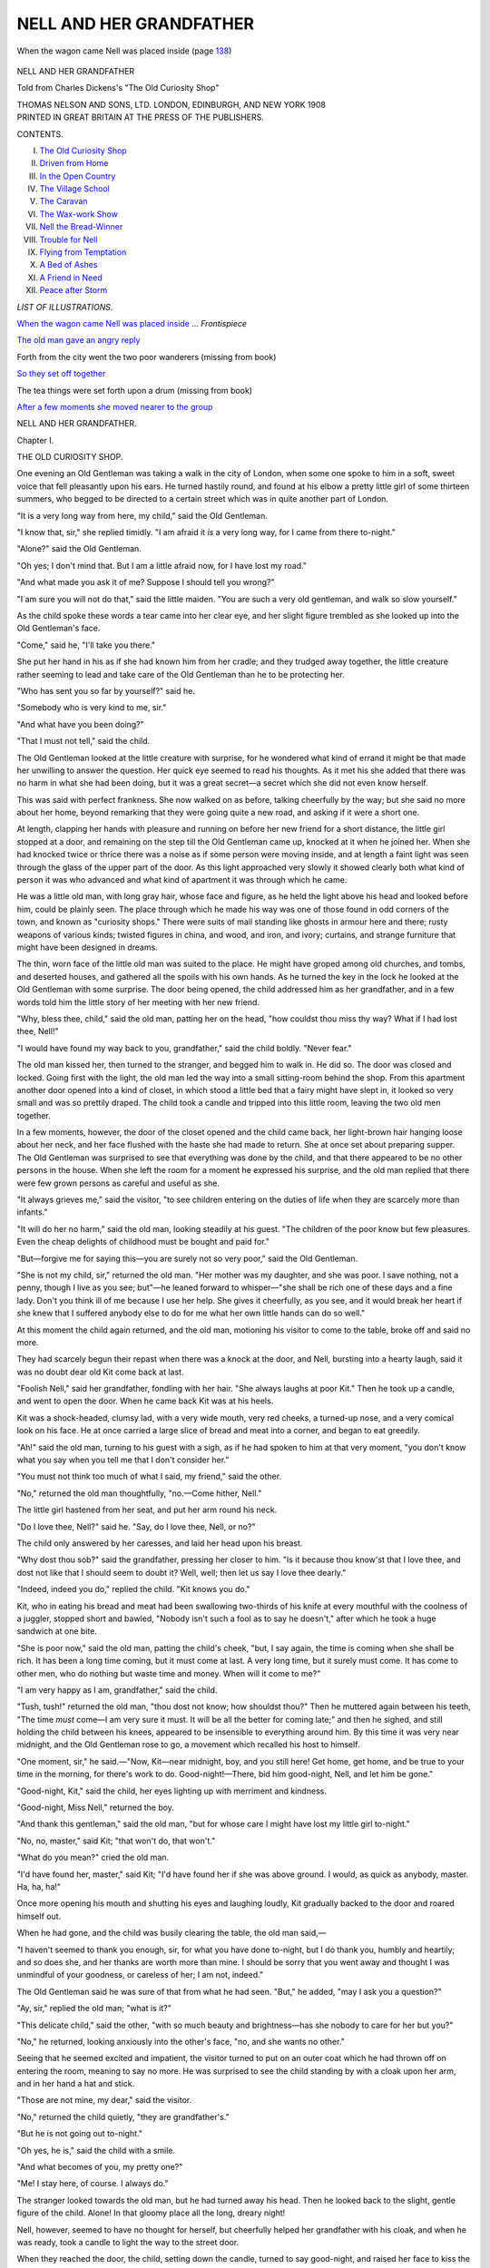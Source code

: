.. -*- encoding: utf-8 -*-

.. meta::
   :PG.Id: 52125
   :PG.Title: Nell and Her Grandfather
   :PG.Released: 2016-05-21
   :PG.Rights: Public Domain
   :PG.Producer: Al Haines
   :DC.Creator: Anonymous
   :DC.Title: Nell and Her Grandfather
              Told from Charles Dickens's "The Old Curiosity Shop"
   :DC.Language: en
   :DC.Created: 1908
   :coverpage: images/img-cover.jpg

========================
NELL AND HER GRANDFATHER
========================

.. clearpage::

.. pgheader::

.. container:: frontispiece

   .. vspace:: 4

   .. _`When the wagon came Nell was placed inside`:

   .. figure:: images/img-front.jpg
      :figclass: white-space-pre-line
      :align: center
      :alt: When the wagon came Nell was placed inside (page 138)

      When the wagon came Nell was placed inside (page `138`_)

   .. vspace:: 4

.. container:: titlepage center white-space-pre-line

   .. class:: xx-large bold

      NELL AND HER
      GRANDFATHER

   .. class:: large bold

      Told from Charles Dickens's
      "The Old Curiosity Shop"

   .. vspace:: 3

   .. class:: medium

      THOMAS NELSON AND SONS, LTD.
      LONDON, EDINBURGH, AND NEW YORK
      1908

   .. vspace:: 4

.. container:: verso center white-space-pre-line

   .. class:: small

      PRINTED IN GREAT BRITAIN AT
      THE PRESS OF THE PUBLISHERS.

   .. vspace:: 4

.. class:: center large bold

   CONTENTS.

.. class:: noindent white-space-pre-line

I.  `The Old Curiosity Shop`_
II.  `Driven from Home`_
III.  `In the Open Country`_
IV.  `The Village School`_
V.  `The Caravan`_
VI.  `The Wax-work Show`_
VII.  `Nell the Bread-Winner`_
VIII.  `Trouble for Nell`_
IX.  `Flying from Temptation`_
X.  `A Bed of Ashes`_
XI.  `A Friend in Need`_
XII.  `Peace after Storm`_

.. vspace:: 4

.. class:: center large bold

   *LIST OF ILLUSTRATIONS.*

.. vspace:: 2

`When the wagon came Nell was placed inside`_ ... *Frontispiece*

.. vspace:: 1

`The old man gave an angry reply`_

.. vspace:: 1

Forth from the city went the two poor wanderers (missing from book)

.. vspace:: 1

`So they set off together`_

.. vspace:: 1

The tea things were set forth upon a drum (missing from book)

.. vspace:: 1

`After a few moments she moved nearer to the group`_





.. vspace:: 4

.. _`THE OLD CURIOSITY SHOP`:

.. class:: center x-large bold

   NELL AND HER GRANDFATHER.

.. vspace:: 3

.. class:: center large bold

   Chapter I.

.. class:: center large bold

   THE OLD CURIOSITY SHOP.

.. vspace:: 2

One evening an Old Gentleman was
taking a walk in the city of London,
when some one spoke to him in a soft,
sweet voice that fell pleasantly upon his ears.
He turned hastily round, and found at his
elbow a pretty little girl of some thirteen
summers, who begged to be directed to a
certain street which was in quite another
part of London.

"It is a very long way from here, my
child," said the Old Gentleman.

"I know that, sir," she replied timidly.
"I am afraid it *is* a very long way, for I
came from there to-night."

"Alone?" said the Old Gentleman.

"Oh yes; I don't mind that.  But I am
a little afraid now, for I have lost my road."

"And what made you ask it of me?
Suppose I should tell you wrong?"

"I am sure you will not do that," said
the little maiden.  "You are such a very
old gentleman, and walk so slow yourself."

As the child spoke these words a tear
came into her clear eye, and her slight figure
trembled as she looked up into the Old
Gentleman's face.

"Come," said he, "I'll take you there."

She put her hand in his as if she had
known him from her cradle; and they
trudged away together, the little creature
rather seeming to lead and take care of the
Old Gentleman than he to be protecting her.

"Who has sent you so far by yourself?"
said he.

"Somebody who is very kind to me, sir."

"And what have you been doing?"

"That I must not tell," said the child.

The Old Gentleman looked at the little
creature with surprise, for he wondered what
kind of errand it might be that made her
unwilling to answer the question.  Her
quick eye seemed to read his thoughts.  As
it met his she added that there was no harm
in what she had been doing, but it was a
great secret—a secret which she did not
even know herself.

This was said with perfect frankness.  She
now walked on as before, talking cheerfully
by the way; but she said no more about
her home, beyond remarking that they were
going quite a new road, and asking if it
were a short one.

At length, clapping her hands with
pleasure and running on before her new
friend for a short distance, the little girl
stopped at a door, and remaining on the
step till the Old Gentleman came up,
knocked at it when he joined her.  When
she had knocked twice or thrice there was
a noise as if some person were moving
inside, and at length a faint light was seen
through the glass of the upper part of the
door.  As this light approached very slowly
it showed clearly both what kind of person
it was who advanced and what kind of
apartment it was through which he came.

He was a little old man, with long gray
hair, whose face and figure, as he held the
light above his head and looked before him,
could be plainly seen.  The place through
which he made his way was one of those
found in odd corners of the town, and
known as "curiosity shops."  There were
suits of mail standing like ghosts in armour
here and there; rusty weapons of various
kinds; twisted figures in china, and wood,
and iron, and ivory; curtains, and strange
furniture that might have been designed
in dreams.

The thin, worn face of the little old man
was suited to the place.  He might have
groped among old churches, and tombs,
and deserted houses, and gathered all the
spoils with his own hands.  As he turned
the key in the lock he looked at the Old
Gentleman with some surprise.  The door
being opened, the child addressed him as
her grandfather, and in a few words told
him the little story of her meeting with
her new friend.

"Why, bless thee, child," said the old
man, patting her on the head, "how couldst
thou miss thy way?  What if I had lost
thee, Nell!"

"I would have found my way back to
you, grandfather," said the child boldly.
"Never fear."

The old man kissed her, then turned to
the stranger, and begged him to walk in.
He did so.  The door was closed and
locked.  Going first with the light, the
old man led the way into a small sitting-room
behind the shop.  From this apartment
another door opened into a kind of
closet, in which stood a little bed that
a fairy might have slept in, it looked so
very small and was so prettily draped.
The child took a candle and tripped into
this little room, leaving the two old men
together.

In a few moments, however, the door of
the closet opened and the child came back,
her light-brown hair hanging loose about
her neck, and her face flushed with the
haste she had made to return.  She at
once set about preparing supper.  The Old
Gentleman was surprised to see that
everything was done by the child, and that
there appeared to be no other persons in
the house.  When she left the room for
a moment he expressed his surprise, and
the old man replied that there were few
grown persons as careful and useful as she.

"It always grieves me," said the visitor,
"to see children entering on the duties of
life when they are scarcely more than infants."

"It will do her no harm," said the old
man, looking steadily at his guest.  "The
children of the poor know but few pleasures.
Even the cheap delights of childhood must
be bought and paid for."

"But—forgive me for saying this—you
are surely not so very poor," said the Old
Gentleman.

"She is not my child, sir," returned the
old man.  "Her mother was my daughter,
and she was poor.  I save nothing, not a
penny, though I live as you see; but"—he
leaned forward to whisper—"she shall be
rich one of these days and a fine lady.
Don't you think ill of me because I use
her help.  She gives it cheerfully, as you
see, and it would break her heart if she
knew that I suffered anybody else to do
for me what her own little hands can do
so well."

At this moment the child again returned,
and the old man, motioning his visitor to
come to the table, broke off and said no
more.

They had scarcely begun their repast when
there was a knock at the door, and Nell,
bursting into a hearty laugh, said it was
no doubt dear old Kit come back at last.

"Foolish Nell," said her grandfather,
fondling with her hair.  "She always
laughs at poor Kit."  Then he took up
a candle, and went to open the door.
When he came back Kit was at his heels.

Kit was a shock-headed, clumsy lad, with
a very wide mouth, very red cheeks, a
turned-up nose, and a very comical look
on his face.  He at once carried a large
slice of bread and meat into a corner, and
began to eat greedily.

"Ah!" said the old man, turning to his
guest with a sigh, as if he had spoken to
him at that very moment, "you don't know
what you say when you tell me that I
don't consider her."

"You must not think too much of what
I said, my friend," said the other.

"No," returned the old man thoughtfully,
"no.—Come hither, Nell."

The little girl hastened from her seat, and
put her arm round his neck.

"Do I love thee, Nell?" said he.  "Say,
do I love thee, Nell, or no?"

The child only answered by her caresses,
and laid her head upon his breast.

"Why dost thou sob?" said the grandfather,
pressing her closer to him.  "Is it
because thou know'st that I love thee, and
dost not like that I should seem to doubt
it?  Well, well; then let us say I love
thee dearly."

"Indeed, indeed you do," replied the child.
"Kit knows you do."

Kit, who in eating his bread and meat
had been swallowing two-thirds of his knife
at every mouthful with the coolness of a
juggler, stopped short and bawled, "Nobody
isn't such a fool as to say he doesn't," after
which he took a huge sandwich at one bite.

"She is poor now," said the old man,
patting the child's cheek, "but, I say again,
the time is coming when she shall be rich.
It has been a long time coming, but it
must come at last.  A very long time, but
it surely must come.  It has come to other
men, who do nothing but waste time and
money.  When will it come to me?"

"I am very happy as I am, grandfather,"
said the child.

"Tush, tush!" returned the old man,
"thou dost not know; how shouldst thou?"  Then
he muttered again between his teeth,
"The time *must* come—I am very sure it
must.  It will be all the better for coming
late;" and then he sighed, and still holding
the child between his knees, appeared to be
insensible to everything around him.  By
this time it was very near midnight, and
the Old Gentleman rose to go, a movement
which recalled his host to himself.

"One moment, sir," he said.—"Now,
Kit—near midnight, boy, and you still here!
Get home, get home, and be true to your
time in the morning, for there's work to
do.  Good-night!—There, bid him
good-night, Nell, and let him be gone."

"Good-night, Kit," said the child, her
eyes lighting up with merriment and kindness.

"Good-night, Miss Nell," returned the boy.

"And thank this gentleman," said the old
man, "but for whose care I might have lost
my little girl to-night."

"No, no, master," said Kit; "that won't
do, that won't."

"What do you mean?" cried the old man.

"I'd have found her, master," said Kit;
"I'd have found her if she was above
ground.  I would, as quick as anybody,
master.  Ha, ha, ha!"

Once more opening his mouth and shutting
his eyes and laughing loudly, Kit
gradually backed to the door and roared
himself out.

When he had gone, and the child was
busily clearing the table, the old man said,—

"I haven't seemed to thank you enough,
sir, for what you have done to-night, but
I do thank you, humbly and heartily; and
so does she, and her thanks are worth more
than mine.  I should be sorry that you
went away and thought I was unmindful
of your goodness, or careless of her; I
am not, indeed."

The Old Gentleman said he was sure of
that from what he had seen.  "But," he
added, "may I ask you a question?"

"Ay, sir," replied the old man; "what
is it?"

"This delicate child," said the other,
"with so much beauty and brightness—has
she nobody to care for her but you?"

"No," he returned, looking anxiously into
the other's face, "no, and she wants no
other."

Seeing that he seemed excited and impatient,
the visitor turned to put on an outer
coat which he had thrown off on entering
the room, meaning to say no more.  He
was surprised to see the child standing by
with a cloak upon her arm, and in her
hand a hat and stick.

"Those are not mine, my dear," said the
visitor.

"No," returned the child quietly, "they
are grandfather's."

"But he is not going out to-night."

"Oh yes, he is," said the child with a
smile.

"And what becomes of you, my pretty one?"

"Me!  I stay here, of course.  I always do."

The stranger looked towards the old man,
but he had turned away his head.  Then he
looked back to the slight, gentle figure of
the child.  Alone!  In that gloomy place
all the long, dreary night!

Nell, however, seemed to have no thought
for herself, but cheerfully helped her
grandfather with his cloak, and when he was
ready, took a candle to light the way to
the street door.

When they reached the door, the child,
setting down the candle, turned to say good-night,
and raised her face to kiss the visitor.
Then she ran to her grandfather, who folded
her in his arms and bade God bless her.

"Sleep soundly, Nell," he said in a low
voice, "and angels guard thy bed!  Do not
forget thy prayers, my sweet."

"No, indeed," said the child; "they make
me feel so happy."

"That's well; I know they do—they
should," said the old man.  "Bless thee a
hundred times!  Early in the morning I
shall be home."

"You'll not ring twice," returned the
child.  "The bell wakes me, even in the
middle of a dream."

With this they parted.  The child opened
the door (now guarded by a shutter which
the boy had put up before he left the
house), and with another farewell, held it
until the two men had passed out.  Her
grandfather paused a moment while it was
gently closed and fastened on the inside, and
then walked on at a slow pace.

At the street corner he stopped.  Looking
at his guest with a troubled face, he said that
their ways were widely different, and that he
must here take his leave.  The Old Gentleman
would have spoken, but the other
hurried quickly away, and was soon lost
in the darkness.





.. vspace:: 4

.. _`DRIVEN FROM HOME`:

.. class:: center large bold

   Chapter II.


.. class:: center large bold

   DRIVEN FROM HOME.

.. vspace:: 2

The Old Gentleman lingered about the
street for two long hours; for he
could not tear himself away from the place.
Nor could he help thinking of all the harm
that might come to the child shut up alone
in the old gloomy shop; and he wondered
what it was that took the old man from his
home so late at night.

The child had told him that she *always*
stayed there quite alone; so that it was
clearly the usual thing for the old man to
spend the night away from his home.

At last, quite tired out with watching
and thinking, the Old Gentleman hired a
coach and drove to his own home.  A week
later, however, he paid a second visit to
the Old Curiosity Shop to learn something
more of the strange old man and his
beautiful grandchild.

He found that the old dealer had a visitor,
a young man of about twenty-one, with a
bold but handsome face and a careless,
impudent manner.  "I tell you again," the
young fellow was saying as the Old Gentleman
entered, "that I want to see Nell my
sister."

The old man gave an angry reply, and the
visitor soon gathered that what the young
fellow really wanted was not so much to
see Little Nell as to wring from her
grandfather some of his money, which he said was
being hoarded to no purpose.

.. _`The old man gave an angry reply`:

.. figure:: images/img-018.jpg
   :figclass: white-space-pre-line
   :align: center
   :alt: The old man gave an angry reply

   The old man gave an angry reply

While the quarrel was at its height the
door opened, and Little Nell herself came in.
She was followed by an elderly man with
a hard, forbidding face, and so small that
he was quite a dwarf.  His black eyes were
restless, sly, and cunning; his upper lip and
chin were bristly with a coarse, hard beard;
and his face bore a smile in which there was
neither mirth nor pleasure.

For a few moments he stood listening to
the angry voices of the two men; and when
Nell's brother had flung himself out of the
house in a fierce rage, the dwarf, whose
name was Quilp, came forward, put his hand
into his breast, and took out a bag of money.
This he handed to the old man with the
words, "I brought it myself, as, being in
gold, it was too heavy for Nell to carry
in her bag.  She ought to get used to such
loads though, for she will have gold enough
when you are dead."

"I hope so," said the old man, with
something like a frown.

"Hope so!" echoed the dwarf.  "Neighbour,
I wish I knew in what safe place you
have placed all I have given you from time
to time.  But you keep your secret very
close."

"My secret!" said the other, with a
haggard look.  "Yes, you are right.
I—I—keep it close—very close."

The old man said no more, but taking
the bag in his hand, turned away with a
slow, uncertain step.  The dwarf then took
his leave, wondering as he went what the
old man did with the money he had borrowed.
After some days, however, he was
able by means best known to himself to find
out the truth of the matter.

Nell's grandfather was a gambler.  The
money Quilp lent him was gambled away
night after night in the vain hope of winning
a fortune for his grandchild.  When the
dwarf learnt the truth, he refused to give
the old man any more money.

This made Nell's grandfather very
unhappy, and the girl, seeing his misery,
begged him to let her go and ask for the
dwarf's help once more.  He gave her leave,
and the child brought a note in reply, to the
effect that Quilp would visit the old man
shortly.

One night, the third after Nell's visit to
Quilp's house, the old man, who had been
weak and ill all day, said he should not leave
home.  The child's eyes sparkled at the
news, but her joy departed when she looked
at his worn and sickly face.

"Two days," he said, "two whole clear
days have passed, and there is no reply.
What did he tell thee, Nell?"

"Just what I have told you, dear grandfather,
indeed."

"True," said the old man faintly.  "Yes.
But tell me again, Nell.  My head fails me.
What was it that he told thee?  Nothing
more than that he would see me to-morrow
or next day?  That was in the note."

"Nothing more," said the child.  "Shall
I go to him again to-morrow, dear grandfather?
Very early.  I will be there and
back before breakfast."

The old man shook his head, and drew
her towards him.

"'Twould be of no use, my dear.  But
if he deserts me, Nell, at this moment, if
he deserts me now, I am ruined; and
worse—far worse than that—have ruined thee.
If we are beggars—"

"What if we are?" cried the child
boldly.  "Let us be beggars, and be happy."

"Beggars—and happy!" said the old
man.  "Poor child!"

"Dear grandfather," cried the girl, with
flushed face and trembling voice, "I am
not a child, I think; but even if I am, oh,
hear me pray that we may beg, or work in
open roads or fields, to earn a scanty living,
rather than live as we do now."

"Nelly!" said the old man.

"Yes, yes, rather than live as we do
now," said the child.  "If you are sad, let
me know why, and be sad too; if you waste
away, and are paler and weaker every day,
let me be your nurse and try to comfort you.
If you are poor, let us be poor together;
but let me be with you, do let me be with
you.  Do not let me see such change and
not know why, or I shall break my heart
and die.  Dear grandfather, let us leave this
sad place to-morrow, and beg our way from
door to door."

The old man covered his face with his
hands, and hid it in the pillow of the couch
on which he lay.

"Let us be beggars," said the child,
passing an arm round his neck.  "I have no
fear but we shall have enough.  I am sure
we shall.  Let us walk through country
places, and sleep in fields and under trees,
and never think of money again, or anything
that can make you sad, but rest at nights,
and have the sun and wind upon our faces
in the day, and thank God together.  Let
us never set foot in dark rooms or houses
any more, but wander up and down wherever
we like to go; and when you are tired you
shall stop and rest in the pleasantest place
that we can find, and I will go and beg for
both."

The child's voice was lost in sobs as she
dropped upon the old man's neck; nor did
she weep alone.

Meanwhile Quilp had entered the room
unseen, and skipping upon a chair, placed
himself upon the back with his feet on the
seat.  Then he looked at the two with a
leer upon his face.  Turning, the old man
saw him, and asked how he came there.

"Through the door," said the dwarf.
"I wish to have some words with you
alone."

Nell looked at her grandfather, who
nodded, and she left the room.

"Have you brought me any money?"
asked the old man.

"No," said Quilp; "and, neighbour, you
have no secret from me now.  To think
that I should have been blinded by a mere
gambler!"

"I am no gambler," said the old man.
"I played to win a fortune for Nell.  Do
not desert me.  I only need a few pounds
to make good my losses and to win wealth
in plenty."

But the dwarf would not listen to the
old man's pleading.  He had come, he said,
to claim his own.  The shop and its
contents were his, and he meant to take them
over at once.

He was as good as his word.  Before
long he had taken up his abode in the
parlour, where he plainly meant to stay;
and the old man was in his bed raving with
fever.

Nell nursed her grandfather with tender
care, and after a weary time saw him come
slowly back to life again; but his mind was
now very weak, and he spent each day in
moody thought brooding over his troubles.

The dwarf was not slow to hint that he
would be glad to see the last of Nell and
her grandfather, and at length the old man
said he would move out in a couple of days.
"Very good," said Quilp; "but mind, I
can't go beyond that time."

When the dwarf had left them to themselves
the old man's tears fell fast, and
making as though he would fall upon his
knees, he begged his tender little nurse to
forgive him.

"Forgive you—what?" said Nell.  "O
grandfather, what should I forgive?"

"All that is past, all that has come upon
thee, Nell; all that was done in that uneasy
dream," returned the old man.

"Do not talk so," said the child.  "Pray
do not.  Let us speak of something else."

"Yes, yes, we will," he said.  "And it
shall be of what we talked of long ago—many
months—months is it, or weeks, or
days?  Which is it, Nell?"

"I do not understand you," said the child.

"It has come back upon me to-day; it
has all come back since we have been sitting
here.  I bless thee for it, Nell."

"For what, dear grandfather?"

"For what you said when we were first
made beggars, Nell.  Let us speak softly.
Hush! for if they knew downstairs they
would say that I was mad, and take thee
away from me.  We will not stop here
another day.  We will go far away from
here."

"Yes, let us go," said the child.  "Let
us be gone from this place, and never turn
back or think of it again.  Let us wander
barefoot through the world rather than
linger here."

"We will," answered the old man.  "We
will travel afoot through the woods and
fields, and by the side of rivers, and trust
ourselves to God in the places where He
dwells.  It is far better to lie down at night
beneath an open sky like that yonder—see
how bright it is!—than to rest in close
rooms, which are always full of care and
weary dreams.  Thou and I together, Nell,
may be cheerful and happy yet, and learn
to forget this time as if it had never
been."

"We will be happy!" cried the child,
"We never can be here."

"No, we never can again—never again—that's
truly said," replied the old man.  "Let
us steal away to-morrow morning, early and
softly, that we may not be seen or heard,
and leave no trace or track for them to
follow by.  Poor Nell!  Thy cheek is pale,
and thy eyes are heavy with watching and
weeping for me—I know—for me; but
thou wilt be well again, and merry too,
when we are far away.  To-morrow morning,
dear, we'll turn our faces from this scene
of sorrow, and be as free and happy as the
birds."

And then the old man clasped his hands
above her head and said, in a few broken
words, that from that time forth they would
wander up and down together, and never
part again.

The child's heart beat high with hope
and joy.  She had no thought of hunger,
or cold, or thirst.  They would be happy
together as they had been before.  This was
all she cared for.

While the old man slept soundly in his
bed, she set herself to prepare for their flight.
There were a few articles of clothing for
herself to carry, as well as a few for him;
and a staff to support his feeble steps was
put ready for his use.

When she had finished the old man was
yet asleep, and as she was unwilling to
disturb him, she left him to slumber on until
the sun rose.  He was then very anxious
that they should leave the house without
a minute's loss of time, and was soon
ready.

The child took him by the hand, and they
trod lightly down the stairs, trembling
whenever a board creaked, and often stopping to
listen.

At last they reached the passage on the
ground floor, where the snoring of Quilp
sounded more terrible in their ears than the
roaring of lions.

They opened the door without noise, and
passing into the street, stood still.

"Which way?" said the child.

The old man looked first at her, then to
the right and left, then at her again, and
shook his head.  It was plain that she was
now his guide.  The child knew it, and
putting her hand in his, led him gently
away.

It was the beginning of a day in June,
the deep blue sky unbroken by a cloud, and
full of brilliant light.  The streets were, as
yet, almost empty.  The houses and shops
were closed, and the sweet air of morning
fell like breath from angels on the sleeping
town.

Forth from the city, while it yet slept,
went the two poor wanderers, they knew
not whither.





.. vspace:: 4

.. _`IN THE OPEN COUNTRY`:

.. class:: center large bold

   Chapter III.


.. class:: center large bold

   IN THE OPEN COUNTRY.

.. vspace:: 2

The two pilgrims, often pressing each
other's hands, or looking at each other
with a smile, went on their way in silence.
After walking a long, long way they left the
city behind, and came in sight of fields, tiny
cottages, and large mansions with lawns and
porters' lodges.

Then came a turnpike, then fields again
with trees and haystacks, then a hill; and on
top of that the traveller might stop, and
looking back at old St. Paul's looming through
the smoke, might feel at last that he was clear
of London.

Near such a spot as this, and in a pleasant
field, the old man and his little guide sat down
to rest.  Nell had brought in her basket some
slices of bread and meat, and here they made
their simple breakfast.

The freshness of the day, the singing of
the birds, the beauty of the waving grass,
the deep-green leaves, the wild flowers, and
the scents and sounds that floated in the air,
filled them with gladness.  The child had
said her simple prayers once that morning,
but now in her deep thankfulness they rose
to her lips again.  The old man took off
his hat; he had no memory for the words,
but he said *Amen*, for he knew that they
were very good.

There had been an old copy of the "Pilgrim's
Progress," with pictures, upon a shelf
at home, over which Nell had often pored in
wonder.  As she looked back upon the place
they had left, one part of it came strongly
into her mind.

"Dear grandfather," she said, "I feel as if
we were both pilgrims like Christian, and
had laid down on this grass all the cares
and troubles we brought with us, never to
take them up again."

"No, never to return, never to return,"
replied the old man, waving his hands
towards the city.  "Thou and I are free of
it now, Nell.  They shall never lure us
back."

"Are you tired?" said the child.  "Are
you sure you don't feel ill from this long
walk?"

"I shall never feel ill again, now that we
are once away," was his reply.  "Let us be
stirring, Nell.  We must be farther away—a
long, long way farther.  We are too near
to stop and be at rest.  Come."

There was a pool of clear water in the
field, in which the child now laved her
hands and face, and cooled her feet.  She
would have the old man refresh himself in
this way too; and making him sit down
upon the grass, cast the water on him with
her hands, and dried it with her dress.

"I can do nothing for myself, my darling,"
said the old man.  "I don't know how it is;
I could once, but the time's gone.  Don't
leave me, Nell; say that thou'lt not leave me.
I loved thee all the while, indeed I did.  If
I lose thee too, my dear, I must die!"

He laid his head upon her shoulder, and
Nell soothed him with gentle and tender
words, and smiled at his thinking they could
ever part.  He was soon calmed, and fell
asleep, singing to himself in a low voice like
a little child.

He awoke refreshed, and they went on
their way once more.  The road was pleasant,
lying between beautiful pastures and
fields of corn, above which the lark trilled
out its happy song.  The air came laden
with the fragrance it caught upon its way,
and the bees hummed forth their drowsy
song as they floated by.

They were now in the open country; the
houses were very few, and often miles apart.
Now and again they came upon a cluster of
poor cottages, some with a chair or low
board put across the open door, to keep the
children from the road, others shut up close
while all the family were working in the
fields.

They walked all day, and slept at night at
a small cottage where beds were let to
travellers.  Next morning they were afoot again,
and though at first they were very tired,
recovered before long and went briskly forward.

They often stopped to rest, but only for a
short space at a time, and then went on,
having had but little food since the morning.
It was nearly five o'clock in the afternoon
when, drawing near another cluster of huts,
the child looked into each, doubtful at which
to ask for leave to rest awhile and buy a
drink of milk.

It was not easy to choose, for she was
very timid.  Here was a crying child, and
there a noisy wife.  In this, the people
seemed too poor, in that too many.  At
length she stopped at one where the family
were seated round the table.  She chose
this cottage because there was an old man
sitting in a chair beside the hearth, and
she thought he was a grandfather, and would
be kind to hers.

There were, besides, the cottager, his wife,
and three little children, brown as berries.
As soon as Nell had made known her wants
she was invited within.  The eldest boy ran
out to fetch some milk, the second dragged
two stools towards the door, while the youngest
crept to his mother's gown, and looked
at the strangers from beneath his sunburnt
hand.

"You are welcome, master," said the old
cottager, in a thin, piping voice.  "Are you
travelling far?"

"Yes, sir; a long way," replied the child,
for her grandfather had turned to her for an
answer.

"From London?" asked the old man

The child said yes.

The milk arrived, and Nell having opened
her little basket and selected the best pieces
for her grandfather, they made a hearty meal.

"How far is it to a town or village?" she
asked of the husband.

"A matter of a good five mile, my dear."
was the reply; "but you're not going on
to-night?"

"Yes, yes, Nell," said the old man hastily.
"Farther on, farther on, darling; farther
away, if we walk till midnight."

"There's a good barn hard by, master,"
said the man.  "Excuse me, but you do
seem a little tired, and unless you wish to
get on—"

"Yes, yes, we do," said the old man
fretfully.—"Farther away, dear Nell; pray,
farther away."

"We must go on, indeed," said the child.
"We thank you very much, but we cannot
stop so soon.—I'm quite ready, grandfather."

But the woman had seen that one of Nell's
little feet was blistered and sore, and she
would not let her go until she had washed
the place, which she did so carefully and
with such a gentle hand that the child's
heart was too full for her to say more than
a fervent "God bless you!"

When they had left the cottage some
distance behind Nell turned her head and saw
that the whole family, even the old
grandfather, were standing in the road, watching
them as they went on their way; and so,
with many waves of the hand and cheering
nods, and on one side at least not without
tears, they parted company.

They now walked more slowly and painfully
than they had done yet for about a mile,
when they heard the sound of wheels behind
them, and looking round saw an empty cart
drawing near to them.  The driver on
coming up to them stopped his horse and
looked hard at Nell.

"Didn't you stop to rest at a cottage
yonder?" he said.

"Yes, sir," replied the child.

"Ah! they asked me to look out for
you," said the man.  "I'm going your way.
Give me your hand; jump up, master."

This was a great relief, for they were so
very tired that they could scarcely crawl
along.  To them the jolting cart was a
comfortable carriage, and the ride the finest in
the world.  Nell had scarcely settled herself
on a little heap of straw in one corner, when
she fell fast asleep.

She was awakened by the stopping of the
cart, which was about to turn up a by-lane.
The driver kindly got down to help her
out.  Then he pointed to some trees at a
very short distance before them, said that the
town lay in that direction, and that they had
better take the path through the churchyard.
So towards this spot they bent their weary
steps.

As they crossed the churchyard they saw
two men seated upon the grass, and so busily
at work that at first they did not notice the
little girl and the old man.  Nell saw at a
glance that they were Punch and Judy men,
for she noticed Punch himself, smiling as
usual, perched upon a tombstone.  Here
and there on the ground were other parts of
the show, and the two men were mending
the wooden frame with glue and tacks.

As Nell and her grandfather drew near
they looked up.  One was a little merry
man with a bright eye and a red nose.  The
other seemed to be of a graver character.
Both greeted the newcomers heartily, and
after a few moments Nell's grandfather,
pointing to Punch and Judy, asked, "Are
you going to show them to-night?"

"Yes," said the merry man.  "Look
here," he went on, turning to his partner,
"here's Judy's clothes falling to pieces
again.  Much good *you* do at sewing
things."

Nell saw at once that help such as she
could give was badly needed, and said
timidly, "I have a needle, sir, in my basket,
and thread too.  Let me try to mend the
clothes for you."

The showman was much pleased, and in
a few moments Nell had done the work very
neatly, to his great delight.  When she had
finished he asked whether she and the old
man were going on again.  "No farther
to-night," said Nell.

"If you want a place to stop at," said the
showman, "come with us to the tavern.
It's very cheap."  This they did, and in the
evening saw the Punch and Judy show in
the tavern kitchen; but Nell was so tired
that she fell asleep before the play was half
over.

Next day the showman asked the two
travellers to go with them to some races that
were being held not far away; and the old
man, who had been as pleased as a child
with the performance, at once said that they
would be much pleased to go.  So they set
off together, and for the next few days
travelled in company.

.. _`So they set off together`:

.. figure:: images/img-050.jpg
   :figclass: white-space-pre-line
   :align: center
   :alt: So they set off together

   So they set off together

But after a while Nell noticed that the
two men were often whispering together,
and that they took great care to keep them
always in sight.

"Grandfather," she whispered, when they
were alone for a moment, "these men think
that we have secretly left our friends, and
mean to have us sent back."

The old man was very much frightened,
and began to shake.  After soothing him she
said, "I shall find a time when we can steal
away.  When I do, mind you come with
me, and do not stop or speak a word."  So
at the close of a long day, when the men
were setting up the show in a suitable spot,
Nell touched the old man's arm, and turning
with him fled along the nearest road.  They
never once stopped to look behind, and
creeping under the brow of a bill at a quick
pace, made for the open fields.





.. vspace:: 4

.. _`THE VILLAGE SCHOOL`:

.. class:: center large bold

   Chapter IV.


.. class:: center large bold

   THE VILLAGE SCHOOL.

.. vspace:: 2

It was not until they were quite tired out
and could no longer keep up the pace at
which they had fled from the race-ground
that the old man and the child stopped to
rest upon the borders of a little wood.
Here, though the race-ground could not be
seen, they could yet hear the noise of the
distant shouts, the hum of the voices, and
the beating of the drums.

Some time passed before Nell could bring
the trembling old man to a state of quiet.

"We are quite safe now, and have nothing
to fear indeed, dear grandfather," she said.

After a while they rose up from the
ground, and took the shady track which led
them through the wood.  Passing along it
for a short distance they came to a lane,
completely shaded by the trees on either
hand which met together overhead.  A
broken finger-post told them that this lane
led to a village three miles off, and thither
they bent their steps.

It was a very small place.  The men and
boys were playing at cricket on the green;
and as the other folks were looking on, they
wandered up and down, uncertain where to
seek a humble lodging.  There was but one
old man in the little garden before his
cottage, and him they were too timid to
approach, for he was the schoolmaster, and
had "School" written up over his window
in black letters on a white board.  He was
a pale, simple-looking man, and sat smoking
his pipe in the little porch before his
cottage door.

"Speak to him, dear," the old man whispered.

"I am almost afraid to disturb him," said
the child timidly.  "He does not seem to
see us.  Perhaps if we wait a little he may
look this way."

The slight noise they made in raising the
latch caught his ear.  He looked at them
kindly, but gently shook his head.

Nell dropped a curtsy, and told him they
were poor travellers, who sought a shelter
for the night, for which they would gladly
pay.  The schoolmaster looked at her as she
spoke, laid aside his pipe, and rose to his
feet.

"If you could direct us anywhere, sir,"
said the child, "we should take it very
kindly."

"You have been walking a long way,"
said the schoolmaster.

"A long way, sir," the child replied.

"You're a young traveller, my child," he
said, laying his hand gently on her
head.—"Your grandchild, friend?"

"Ay, sir," cried the old man, "and the
stay and comfort of my life."

"Come in," said the schoolmaster.
Then he led them into his little school-room,
which was parlour and kitchen also,
and told them that they were welcome to
stay under his roof till morning.  Before
they had done thanking him, he spread a
coarse white cloth upon the table, with
knives and plates, and bringing out some
bread and cold meat besought them to eat.

The child looked round the room as she
took her seat.  There were a couple of
forms, notched and cut and inked all over;
a small deal desk perched on four legs, at
which no doubt the master sat; a few
dog's-eared books upon a high shelf; and beside
them a collection of peg-tops, balls, kites,
fishing-lines, marbles, half-eaten apples, and
other things taken from idle urchins.
Hanging on hooks upon the wall were the
cane and ruler; and near them, on a small
shelf of its own, the dunce's cap, made of
old newspapers.  But the great ornaments
of the wall were certain sentences fairly
copied in good round text, and well-worked
sums in simple addition and multiplication,
which were pasted all round the room.

"Yes," said the old schoolmaster, following
Nell's eyes with his own; "that's beautiful
writing, my dear."

"Very, sir," replied the child modestly;
"is it yours?"

"Mine!" he returned, taking out his
spectacles and putting them on; "I couldn't
write like that nowadays.  No, they're all
done by one hand; a little hand it is, not so
old as yours, but a very clever one."

As the schoolmaster said this he saw that
a small blot of ink had been thrown on one
of the copies; so he took a penknife from
his pocket, and going up to the wall
carefully scraped it out.

"A little hand, indeed," said the poor
schoolmaster.  "Far beyond all his mates in
his learning and his sports too, how did he ever
come to be so fond of me?  That I should
love him is no wonder, but that he should
love me!"  And here the schoolmaster
stopped, and took off his spectacles to wipe
them, as though they had grown dim.

"I hope there is nothing the matter, sir,"
said Nell anxiously.

"Not much, my dear," said the schoolmaster.
"I hoped to have seen him on
the green to-night.  But he'll be there to-morrow."

Then after a pause he turned to her, and
speaking very gently, hoped she would say
a prayer that night for a sick child.

After a sound night's rest the child rose
early in the morning and went down to the
room where she had supped last night.  As
the schoolmaster had already left his bed
and gone out, she began herself to make the
room neat and tidy, and had just finished
when her kind host returned.

He thanked her many times, and said
that the old dame who did such work for
him had gone out to nurse the little scholar
of whom he had told her.  The child asked
how he was, and hoped he was better.

"No," said the schoolmaster, shaking his
head sorrowfully.  "No better.  They even
say he is worse."

"I am very sorry for that, sir," said the
child.

She then asked his leave to prepare
breakfast; and her grandfather coming downstairs
after a while, they all three sat down
together.  While they were eating, their
host said that the old man seemed much
tired, and stood in need of rest.

"If the journey you have before you is
a long one," he said, "you are very welcome
to pass another night here.  I should really
be glad if you would, friend."

He saw that the old man looked at Nell,
and added,—

"I shall be glad to have your young
companion with me for one day.  If you can
do a charity to a lone man, and rest
yourself at the same time, do so.  But if you
must go again upon your journey, I wish
you well through it, and will walk a little
way with you before school begins."

"What are we to do, Nell?" said the
old man in great doubt.  "Say what we're
to do, dear."

Nell was only too glad to stay.  She was
happy to show how thankful she was to the
kind schoolmaster by doing such household
duties as his little cottage stood in need of.
When these were done she took some
needlework from her basket and sat down upon
a stool beside the window.  Her grandfather
was resting in the sun outside, and
idly watching the clouds as they floated on
before the light summer wind.

As the schoolmaster took his seat behind
his desk to begin the day's work, the child
was afraid that she might be in the way,
and offered to go to her little bedroom.
But this he would not allow; and as he
seemed pleased to have her there, she stayed,
busying herself with her work.

"Have you many scholars, sir?" she asked.

The poor schoolmaster shook his head, and
said that they barely filled the two forms.

"Are the others clever, sir?" asked the
child, glancing at the wall.

"Good boys," returned the schoolmaster.
"good boys enough, my dear; but they'll
never do like that."

At the top of the first form—the post of
honour in the school—was the empty place
of the little sick scholar, and at the head
of the row of pegs on which hats or caps
were hung, one was empty.

Soon began the hum of learning lessons,
the whispered jest, and all the noise and
drawl of school; and in the midst of the
din sat the poor schoolmaster, trying in vain
to fix his mind upon the duties of the day,
and to forget his little friend.  But the
work only reminded him more strongly of
the willing scholar.

"I think, boys," said the schoolmaster,
when the clock struck twelve, "that I shall
give a half-holiday this afternoon."

Upon this the boys, led on by the tallest
among them, raised a great shout.

"You must promise me first," said the
schoolmaster, "that you'll not be noisy, or
at least, if you are, that you'll go away and
be so—away out of the village, I mean.
I'm sure you wouldn't disturb your old
playmate."

"No, sir! no, sir!" said the boys in a
chorus.

"Then pray don't forget—there's my dear
scholars," said the schoolmaster—"what I
have asked you, and do it as a favour to
me.  Good-bye all."

"Thank'ee, sir," and "Good-bye, sir,"
were said a great many times, and the boys
went out very slowly and softly.  But there
was the sun shining, and there were the birds
singing, as the sun only shines and the birds
only sing on holidays and half-holidays;
there were the trees waving for all free
boys to climb and nestle among their leafy
branches; the hay begging them to come
and scatter it to the pure air; the smooth
ground, inviting to runs and leaps and
long walks.  It was more than boy could
bear, and with a joyous whoop the whole
band took to their heels and spread themselves
about, shouting and laughing as they
went.

"It's natural, thank Heaven!" said the
poor schoolmaster, looking after them.  "I'm
very glad they didn't mind me."

Towards night an old woman came up
the garden, and meeting the schoolmaster
at the door, said he was to go to Dame
West's directly.  He and Nell were at the
moment on the point of going out for a
walk, and they hurried away together at
once.

They stopped at a cottage door, and the
schoolmaster knocked softly at it with his
hand.  It was opened without loss of time,
and they entered a room where a little group
of women were gathered about one older
than the rest, who was crying and rocking
herself to and fro.

"O dame!" said the schoolmaster, drawing
near her chair, "is it so bad as this?"

"He's going fast," cried the old woman;
"my grandson's dying."

Without saying a word in reply the
schoolmaster went into another room, where
he found his little scholar, and stayed with
him till he passed gently away.

Almost broken-hearted, Nell returned with
her kind friend to his cottage.  She stole
away to bed as quickly as she could, and
when she was alone gave free vent to her
sorrow in a flood of tears.  But she felt
through her grief a feeling of thankfulness
that she herself was spared to the one
relative and friend she loved so well.

The sun darting his cheerful rays into
she room awoke her next morning; and
now they must take leave of the poor
schoolmaster, and wander forth once more.  By
the time they were ready to go school had
begun.  But the schoolmaster rose from his
desk and walked with them to the gate.

It was with a trembling hand that the
child held out to him the money which a lady
had given her at the race-meeting for some
wild flowers, faltering in her thanks as she
thought how small the sum was, and blushing
as she offered it.  But he bade her put
it up again, and, stooping, kissed her cheek.

They bade him good-bye very many
times, and turned away, walking slowly and
often looking back, until they could see
him no more.  At length they left the
village far behind, and even lost sight of the
smoke above the trees.  They walked onward
now at a quicker pace, keeping to the
main road, meaning to go wherever it might
lead them.





.. vspace:: 4

.. _`THE CARAVAN`:

.. class:: center large bold

   Chapter V.


.. class:: center large bold

   THE CARAVAN.

.. vspace:: 2

The afternoon had worn away into a
beautiful evening when the travellers
came to a point where the road made a
sharp turn and struck across a common.
On the border of this common, and close
to the hedge which divided it from the
fields, a caravan was drawn up to rest, upon
which they came so suddenly that they
could not have passed it by even if they
had wished to do so.

It was not a shabby, dingy, dusty cart,
but a smart little house upon wheels, with
white curtains to the windows, and window
shutters of green with bright panels of red.
Neither was it a poor caravan drawn by a
single donkey or horse, for a pair of fine
horses were grazing on the grass.  Near it
at the open door (graced with a bright
brass knocker) sat a stout lady taking tea.
The tea-things, as well as a cold knuckle
of ham, were set forth upon a drum covered
with a white napkin.

It happened that at that moment the
lady of the caravan had her large cup to
her lips, and having her eyes also lifted to
the sky in her enjoyment of the tea, she
did not see the travellers when they first
came up.  It was not until she was setting
down the cup, and drawing a long breath
of contentment, that she beheld an old man
and a young child walking slowly by, and
glancing at her with hungry eyes.

"Hey!" cried the lady, scooping the
crumbs out of her lap, and swallowing the
same before wiping her lips.  "Yes, to be
sure.  Who won the second day's race,
child?"

"Won what, ma'am?" asked Nell.

"The race that was run on the second day."

"I don't know, ma'am."

"Don't know!" said the lady of the
caravan; "why, you were there.  I saw
you with my own eyes."

Nell was not a little alarmed to hear
this, supposing that the lady might be a
friend of the Punch and Judy men, but
what followed calmed her fears.

"And very sorry I was," said the lady
of the caravan, "to see you in company
with a Punch—a low wretch, that people
should scorn to look at."

"I was not there by choice," returned
the child; "we didn't know our way, and
the two men were very kind to us, and let
us travel with them.  Do you—do you
know them, ma'am?"

"Know them, child!" cried the lady of
the caravan in a sort of shriek.  "Know
them!  But you're young and know very
little, and that's your excuse for asking such
a question.  Do I look as if I knowed 'em?"

"No, ma'am, no," said the child.  "I
beg your pardon."

It was granted at once, though the lady
still appeared much ruffled by the question.
The child then said that they had left the
races on the first day, and were travelling
to the next town on that road, where they
meant to spend the night.  As the face of
the stout lady began to brighten, she asked
how far it was.  The reply was that the
town was eight miles off.

The child could scarcely keep back a tear
as she glanced along the darkening road.
Her grandfather made no complaint, but
he sighed heavily, and peered forward into
the dusky distance.

The lady of the caravan was about to
gather her tea-things together, but noting
the child's look, she stopped.  Nell curtsied,
thanked her, and giving her hand to the
old man, had already got some fifty yards
or so away, when the lady of the caravan
called to her to return.

"Come nearer, nearer still," said she.
"Are you hungry, child?"

"Not very; but we are tired, and it's—it
*is* a long way—"

"Well, hungry or not, you had better
have some tea," said the lady.—"I suppose
you are agreeable to that, old gentleman?"

The grandfather humbly pulled off his
hat, and thanked her.  The lady of the
caravan then bade him come up the steps
also; but the drum proving an unsuitable
table for two, they came down again, and
sat upon the grass.  The lady then handed
down to them the tea-tray, the bread-and-butter,
and the ham.

"Set 'em out near the hind wheels, child—that's
the best place," said their friend
from above.  "Now, hand up the teapot
for a little more hot water and a pinch of
fresh tea, and then both of you eat and
drink as much as you can, and don't spare
anything; that's all I ask of you."

While they were eating, the lady of the
caravan came down the steps, and with her
hands clasped behind her, walked up and
down in a very stately manner.  She looked
at the caravan from time to time with
an air of calm delight, and seemed to be
much pleased with the red panels and the
brass knocker.

When she had taken this exercise for some
time, she sat down upon the steps and called
"George," whereupon a man in a carter's
frock, who had been hidden in a hedge up
to this time, parted the twigs and looked out.
He was seated on the ground, and had on
his legs a baking-dish and a stone bottle, in
his right hand a knife, and in his left a fork.

"Yes, missus," said George.

"How did you find the cold pie, George?"

"It warn't amiss, mum."

"We are not a heavy load, George?

"That's always what the ladies say,"
replied the man.  "If you see a woman
a-driving, you'll always see she never will
keep her whip still; the horse can't go fast
enough for her.  If horses have got their
proper load, a woman always thinks that
they can bear something more.  What is
the cause of this here?"

"Would these two travellers make much
difference to the horses if we took them
with us?" asked his mistress, pointing to
Nell and the old man, who were now ready
to go on their way on foot.

"They'd make a difference, in course,"
said George slowly.

"Would they make *much* difference?"
repeated his mistress.  "They can't be
very heavy."

"The weight o' the pair, mum," said
George, eyeing them carefully, "would be
a trifle under that of Oliver Cromwell."

Nell was very much surprised that the
man should know the weight of one whom
she had read of in books as having lived
long before their time; but she soon forgot
the subject in the joy of hearing that
they were to go forward in the caravan,
for which she thanked its lady earnestly.

She now helped to put away the tea-things,
and the horses being by that time
harnessed, mounted into the van, followed
by her delighted grandfather.

Their kind friend then shut the door,
and sat herself down by her drum at an
open window; and the steps being put
up by George, and stowed under the
carriage, away they went, with a great
noise of flapping, and creaking, and straining,
the bright brass knocker, which nobody
ever knocked at, knocking every moment
a double knock of its own accord, as they
jolted heavily along.





.. vspace:: 4

.. _`THE WAX-WORK SHOW`:

.. class:: center large bold

   Chapter VI.


.. class:: center large bold

   THE WAX-WORK SHOW.

.. vspace:: 2

When they had travelled slowly forward
for some short distance, Nell
looked timidly round the caravan.  One half
of it was carpeted, and so cut off at the
farther end as to form a sleeping-place, which
was shaded, like the little windows, with fair
white curtains, though it was very small.

The other half served for a kitchen, and
was fitted up with a stove, whose small
chimney passed through the roof.  It also
held a larder, several chests, a great pitcher
of water, a few cooking utensils and pieces
of crockery.

The lady of the caravan sat at one window
and little Nell and her grandfather sat at
the other, while the machine jogged slowly
onward.  At first the two travellers spoke
little, and only in whispers; but as they
grew more used to the place they began
to talk about the country through which
they were passing, until the old man fell
asleep.  The lady of the caravan then asked
Nell to come and sit beside her.

"Well, child," she said, "how do you
like this way of travelling?"

Nell replied that she thought it was very
pleasant indeed.  The lady of the caravan
sat looking at the child for a long time
in silence.  Then, getting up, she brought
out from a corner a large roll of canvas,
about a yard in width, which she laid upon
the floor, and spread open with her foot
until it nearly reached from one end of
the caravan to the other.

"There, child," she said, "read that."

Nell walked down it, and read aloud,
in huge black letters, the words "JARLEY'S
WAX-WORK."

"Read it again," said the lady.

"Jarley's Wax-work," repeated Nell.

"That's me," said the lady.  "I am Mrs. Jarley."

Giving the child a pleasant look, the lady
of the caravan unfolded another scroll, on
which were the words "One hundred figures
the full size of life;" and then another,
on which was written, "The only real
wax-work in the world."

When she had shown these to the
astonished child, she brought forth several
handbills used to announce the show, one
of which ran:—

   |  "If I knowed a donkey wot wouldn't go
   |  To see Mrs. Jarley's wax-work show,
   |  Do you think I'd acknowledge him?
   |        Oh; no, no!
   |            Then run to Jarley's."
   |

When she had shown all these treasures
to her young companion, Mrs. Jarley rolled
them up, and having put them carefully
away, sat down again, and looked at the
child in triumph.

"Never go into the company of a Punch
any more," said Mrs. Jarley, "after this."

"I never saw any wax-work, ma'am," said
Nell.  "Is it funnier than Punch?"

"Funnier!" said Mrs. Jarley in a shrill
voice.  "It is not funny at all."

"Oh!" said Nell very humbly.

"It isn't funny at all," repeated Mrs. Jarley.
"It's calm and—classical.  No low
beatings and knockings about, no jokings
and squeakings, like your precious Punches,
but always the same, and so like life that
if wax-work only spoke and walked about,
you'd hardly know the difference.  I won't
go so far as to say that, as it is, I've seen
wax-work quite like life, but I've certainly
seen some life that was exactly like wax-work."

"Is it here, ma'am?" asked Nell.

"Is what here, child?"

"The wax-work, ma'am."

"Why, bless you, child, what are you
thinking of?  How could it be here, where
you see everything except the inside of one
little cupboard and a few boxes?  It's gone
on in the other vans to the next town, and
there it'll be shown the day after to-morrow.
You are going to the same town, and you'll
see it, I dare say.  I suppose you couldn't
stop away if you was to try ever so much."

"I shall not be in the town, I think,
ma'am," said the child.

"Not there!" cried Mrs. Jarley.  "Then
where will you be?"

"I—I—don't quite know.  I am not certain."

"You don't mean to say that you don't
know where you're going to!" said the lady
of the caravan.  "What line are you in?
You looked to me at the races, child, as if
you were quite out of your place."

"We were there quite by accident,"
returned Nell; "we are poor people, ma'am,
and are only wandering about.  We have
nothing to do; I wish we had."

"You amaze me more and more," said
Mrs. Jarley after a while.  "Why, what do
you call yourselves?  Not beggars?"

"Indeed, ma'am, I don't know what else
we are," returned the child.

"Lord bless me!" said the lady of the
caravan.  "I never heard of such a thing.
Who'd have thought it?"

She remained so long silent after this that
Nell feared she was vexed.  At length she
said,—

"And yet you can read.  And write too,
I shouldn't wonder?"

"Yes, ma'am," said the child timidly.

"Well, and what a thing *that* is!"
returned Mrs. Jarley.  "*I* can't."

Nell said, "Indeed!" in a tone of surprise
and doubt.  Mrs. Jarley said no more, and
after a while Nell withdrew to the other
window and sat down near her grandfather,
who was now awake.

After a while the lady of the caravan roused
herself, and calling the driver to come under
the window at which she was seated, spoke
to him in a low tone of voice, as if she were
asking his advice.  This talk at length ended,
she drew in her head again, and bade Nell
come near.

"And the old gentleman too," said
Mrs. Jarley; "for I want to have a word with
him.—Do you want a good place for your
grandchild, master?  If you do, I can put
her in a way of getting one.  What do you
say?"

"I can't leave her," answered the old
man.  "What would become of me without her?"

"I should have thought you were old
enough to take care of yourself, if ever you
will be," said Mrs. Jarley sharply.

"But he never will be," said the child, in
an earnest whisper.  "I fear he never will
be again.  Pray do not speak harshly to him.
We are very thankful to you," she added
aloud; "but neither of us could part from
the other if all the wealth of the world were
halved between us."

Mrs. Jarley was a little taken aback at this,
and looked somewhat crossly at the old man,
who took Nell's hand and kept it in his own.
After a pause, she thrust her head out of
the window again, and spoke once more to
the driver.

Then she said to the old man, "If you
work for yourself, there would be
plenty for you to do in the way of helping
to dust the figures, taking the checks, and so
forth.  What I want your grandchild for,
is to point 'em out to the company.

"That would soon be learnt," the lady
went on, "and she has a way with her that
people would like, though she does come
after me; for I've always been used to go
round with visitors myself, which I should
keep on doing now, only that I do need a
little ease."

Then Mrs. Jarley said that as for salary
she could not pledge herself until she had
tested Nell's fitness for the work.  But board
and lodging, both for her and her grandfather,
she *would* give; and she also passed her word
that the food should be always good and
plentiful.

Nell and her grandfather talked it over;
and while they were doing so Mrs. Jarley,
with her hands behind her, walked up and
down the caravan, as she had walked after
tea on the green, with great dignity.

"Now, child?" cried Mrs. Jarley, coming
to a halt, as Nell turned towards her.

"We are very much obliged to you,
ma'am," said Nell, "and will do as you
wish."

"And you'll never be sorry for it,"
returned Mrs. Jarley.  "I am pretty sure of
that.  So as that's all settled, let us have
a bit of supper."

In the meantime the caravan rolled on,
and came at last upon the paved streets of a
town, which were very quiet; for it was
by this time near midnight, and the people
were all abed.  As it was too late to go to
the exhibition room, they turned aside into a
piece of waste ground that lay just within
the old town gate, and drew up there for the
night, near to another caravan in which part
of the famous wax-work show had travelled.

This caravan, being now empty, was given
to the old man as his sleeping-place; and
within its wooden walls Nell made him up
the best bed she could.  For herself, she was
to sleep in Mrs. Jarley's own van as a special
mark of that lady's favour.





.. vspace:: 4

.. _`NELL THE BREAD-WINNER`:

.. class:: center large bold

   Chapter VIII.


.. class:: center large bold

   NELL THE BREAD-WINNER.

.. vspace:: 2

Nell slept so long that when she awoke,
Mrs. Jarley, wearing her large bonnet,
was already preparing breakfast.  She heard
Nell's excuses for being late with great
good-humour, and said that she should not
have roused her if she had slept on until
noon.

"Because it does you good," said the lady
of the caravan, "when you're tired, to sleep
as long as ever you can; and that's another
blessing of your time of life—you can sleep
so very sound; *I* can't, I'm sorry to say."

Shortly afterwards the child sat down
with her grandfather and Mrs. Jarley to
breakfast.  The meal finished, Nell helped
to wash the cups and saucers, and put them
in their proper places; and these duties
done, Mrs. Jarley dressed herself in a very
bright shawl for the purpose of passing
through the streets of the town.

"The van will come on to bring the
boxes," said Mrs. Jarley, "and you had
better come in it, child.  I must walk, very
much against my will; but the people
expect it of me.  How do I look, child?"

Nell at once said that she looked very
nice, and Mrs. Jarley went forth with her
head in the air.

The caravan followed at no great distance.
As it went jolting through the streets,
Nell peeped through the window to see in
what kind of place they were.  It was a
pretty large town with an open square, in
the middle of which was the town hall, with
a clock-tower and a weather-cock.

The streets were very clean, very sunny,
very empty, and very dull.  Nothing seemed
to be going on but the clocks, and they had
such drowsy faces, such heavy, lazy hands,
that they surely must have been too slow.
The very dogs were all asleep; and the flies,
drunk with the moist sugar in the grocer's
shop, forgot their wings, and baked to death
in dusty corners of the window.

Rumbling along with a great noise, the
caravan stopped at last at the place of
exhibition.  Nell got down amidst a group
of children, who clearly thought that her
grandfather was one of the wax figures.
The chests were quickly taken out and
unlocked by Mrs. Jarley, who, with George
and another man, was waiting to decorate
the room with the hangings from them.

When the festoons were all put up as
tastily as might be, the wax-work figures
were uncovered and set out on a platform
running round the room some two feet from
the floor.  There they stood more or less
unsteadily upon their legs, with their eyes
and nostrils very wide open, and their faces
bearing a look of great surprise.

When Nell had looked at them all with
great delight, Mrs. Jarley ordered the room
to be cleared of all but herself and the child.
Then sitting herself down in an armchair in
the centre, she handed Nell a willow wand,
long used by herself for pointing out the
characters, and was at great pains to teach
her what to do and say.

"That," said Mrs. Jarley in her grandest
tone, as Nell touched a figure at the
beginning of the platform, "is a maid-of-honour
in the time of Queen Elizabeth, who died
from pricking her finger while sewing upon
a Sunday.  See how the blood is trickling
from her finger; also the gold-eyed needle
of the time with which she is at work."

All this Nell said over twice or thrice,
pointing to the finger and the needle at
the right times, and then passed on to the
next.

When Nell knew all about that and could
say it without a mistake, Mrs. Jarley passed
on to the fat man, and then to the thin man,
the tall man, the short man, the old lady
who died of dancing at a hundred and
thirty-two, the wild boy of the woods, and
many another.  And so well did Nell do her
duty that by the time they had been shut up
together for a couple of hours she knew
quite well the history of the whole show.

Mrs. Jarley was much pleased with her,
and now carried her off to see what was
going on within doors.

The preparations outside had not been
forgotten either.  A nun was telling her
beads on the little portico over the door;
and a brigand, with the blackest possible
head of hair, was at that moment being
made ready to be taken round the town in
a cart.

In the midst of the plans for drawing
visitors, little Nell was not forgotten.  The
light cart in which the brigand was carried
being gaily dressed with flags and streamers,
the child was placed in a seat beside him,
and rode slowly through the town, giving
away handbills from a basket to the sound
of drum and trumpet.  This was done each
morning for a few days.

The beauty of the child caused a great
stir in the little country place.  Grown-up
folks began to be interested in the bright-eyed
girl, and some score of little boys fell in
love with her, and left nuts and apples for
her at the wax-work door.

This was not lost on Mrs. Jarley, who, lest
Nell should become too cheap, soon sent the
brigand out alone again and kept the child
in the room, where she showed the figures
every half-hour.

Although her work was hard, Nell found
the lady of the caravan very kind and
thoughtful for her little helper's comfort.
The child soon began to receive little fees
from the visitors for herself, and as her
grandfather, too, was well treated and useful,
she was very happy and contented.

But she often thought of the old house
and the window at which she used to sit
alone in far-off London; and then she would
think of poor Kit and all his kindness, until
the tears came into her eyes, and she would
weep and smile together.

Often, too, her thoughts turned to her
grandfather, and she would wonder how
much he remembered of their former life.
When they were wandering about she
seldom thought of this, but now she could
not help wondering what would become
of them if he fell sick or her own strength
were to fail her.  The old man was very
patient and willing, and glad to be of use;
but he was a mere child—a poor, thoughtless,
vacant creature.  It made her very sad
to see him thus, and she would often burst
into tears, and going to some secret place,
fall down upon her knees, and pray that he
might be restored.





.. vspace:: 4

.. _`TROUBLE FOR NELL`:

.. class:: center large bold

   Chapter VIII.


.. class:: center large bold

   TROUBLE FOR NELL.

.. vspace:: 2

One evening when the show was not
open, Nell and her grandfather went
out for a walk.  As soon as they were clear
of the town they took a foot-path which
ran through some pleasant fields, and
wandered on till sunset, when they stopped
to rest.

The sky was dark and lowering.  Large
drops of rain soon began to fall, and before
long the storm clouds came sailing onward,
and spread over all the sky.  Soon was
heard the low rumbling of distant thunder,
and the lightning quivered through the
darkness.

Fearful of taking shelter beneath a tree or
hedge, the old man and the child hurried
along the highroad.  They hoped to find
some house in which to seek a refuge from
the storm.  Drenched by the pelting rain,
and blinded by the lightning, they would
have passed a house without noticing it had
not a man, who was standing at the door,
called out to them to enter.

"What were you going past for, eh?" he
added, as he closed the door and led the way
along a passage to a room behind.

"We didn't see the house, sir, till we
heard you calling," Nell replied.

"No wonder," said the man, "with this
lightning in one's eyes.  By-the-bye you
had better stand by the fire here, and dry
yourselves a bit.  You can call for what you
like if you want anything.  If you don't
want anything, no matter.  Don't be afraid
of that.  This is a public-house, that's all.
The 'Valiant Soldier,' by James Groves, is
pretty well known hereabouts."

The night being warm, there was a large
screen drawn across the room to keep in the
heat of the fire.  From the other side of this
screen came the sound of voices.  Nell and
her grandfather listened to them for a few
moments.  Then the old man said hastily
in a whisper,—

"Nell, they're—they're playing cards.
Don't you hear them?"

"Look sharp with that candle," said a
voice; "it's as much as I can do to see the
cards as it is.  Game!  Seven-and-sixpence
to me, old Isaac.  Hand over."

"Do you hear, Nell—do you hear them?"
whispered the old man again, as the money
chinked upon the table.

The child looked at the old man with
alarm.  His face was red and eager, his
eyes were strained, his teeth set, his breath
came short and thick, and the hand he
laid upon her arm shook like a leaf.

"What money have we, Nell?  Come,
I saw you with money yesterday.  What
money have we?  Give it to me."

"No, no; let me keep it, grandfather,"
said the poor child.  "Let us go away from
here.  Do not mind the rain.  Pray let us go."

"Give it to me, I say," cried the old man
fiercely.  "Hush, hush! don't cry, Nell.  If
I spoke sharply, dear, I didn't mean it.  It's
for thy good.  I have wronged thee, Nell,
but I will right thee yet; I will, indeed.
Where is the money?"

"Do not take it," said the child.  "Pray
do not take it, dear.  For both our sakes let
me keep it, or let me throw it away; better
let me throw it away than you take it now.
Let us go; do let us go."

"Give me the money," returned the old
man; "I must have it.  There—there—there's
my dear Nell.  I'll right thee one
day, child.  I'll right thee, never fear!"

She took from her pocket a little purse.
The old man caught it from her hand and
hastily made his way to the other side of the
screen, Nell keeping close behind him.

The landlord had placed a light upon the
table and was drawing the curtain of the
window.  The speakers whom they had
heard were two men, who had a pack of
cards and some silver money between them.

The man with the rough voice was a
big fellow of middle age, with large black
whiskers, broad cheeks, a coarse, wide mouth,
and bull neck.  The other man, whom his
companion had called Isaac, was of a more
slender figure—stooping, and high in the
shoulders—with a very evil face.

"Now, old gentleman," said Isaac, looking
round, "do you know either of us?  This
side of the screen is private, sir."

The old man replied by shaking the little
purse in his eager hand, and then throwing
it down upon the table, and gathering up
the cards as a miser would clutch at gold.

"Oh!  That, indeed," said Isaac; "if
that's what the gentleman meant, I beg the
gentleman's pardon.  Is this the gentleman's
purse?  A very pretty little purse.  Rather
a light purse," added Isaac, throwing it into
the air and catching it again, "but enough to
amuse a gentleman for half an hour or so."

The child, in a perfect agony, drew her
grandfather aside, and begged him, even
then, to come away.

"Come, and we may be so happy," said
the child.

"We will be happy," replied the old man.
"Let me go, Nell.  I shall but win back
my own; and it's all for thee, my darling."

"God help us!" cried the child.  "Oh,
what hard fortune brought us here?"

"Hush!" said the old man, laying his
hand upon her mouth.  "We must not
blame fortune, or she shuns us; I have
found that out."

As he spoke he drew a chair to the table;
and the other three closing round it at the
same time, the game began.

The child sat by and watched it with a
troubled mind.  Losses and gains were to
her alike.  She only knew that the cards
were evil things, and that now her quiet,
happy life was at an end.

The storm had raged for full three hours,
and now began to lull; but still the game went
on, and still the poor child was forgotten.

The players sat for a long time at their
game, and when it was over Isaac was
the only winner, and Nell's little purse was
quite empty.

"Do you know what the time is?" said
Mr. Groves, who was smoking with his
friends.  "Past twelve o'clock."—"And a
rainy night," added the stout man.

"'The Valiant Soldier,' by James Groves.
Good beds.  Cheap entertainment for man
and beast," said Mr. Groves, quoting from
his sign-board.  "Half-past twelve o'clock."

"It's very late," said the uneasy child.
"I wish we had gone before.  What will
they think of us?  It will be two o'clock
by the time we get back.  What would
it cost, sir, if we stopped here?"

"Two good beds, one-and-sixpence;
supper and beer, one shilling; total, two
shillings and sixpence," replied the landlord.

Now, Nell had still a piece of gold sewn
in her dress, and when she thought of the
lateness of the hour she made up her
mind to remain.  She therefore took her
grandfather aside, and telling him that
she had still enough left to pay for their
lodging, said that they ought to stay there
for the night.

"If I had but had that money before—if
I had only known of it a few minutes ago!"
muttered the old man.

"We will stop here, if you please," said
Nell, turning to the landlord.

"I think that's prudent," returned
Mr. Groves.  "You shall have your suppers
directly."

Very early the next morning they set out
on their return journey, as Nell wished to
reach home before Mrs. Jarley was up.
The child's heart was very sore when she
thought of all that had happened, but she
could not forget that the old man wished to
win wealth only for her sake.

So she spoke to him very gently, trying to
show him as clearly as she could that she
had no desire to become rich, and least of
all by such evil means.

"Let me persuade you—oh, do let me
persuade you," said the child, "to think no
more of gains or losses.

"Have we been worse off," she went on,
"since you forgot these cares and we have
been travelling on together?  Have we not
been much better and happier without a
home to shelter us than ever we were in that
unhappy house, when thoughts of winning
wealth were on your mind?"

"She speaks the truth," murmured the
old man.  "It must not turn me; but it
is the truth—no doubt it is."

"Only remember what we have been since
that bright morning when we turned our
backs upon it for the last time," said Nell;
"only remember what we have been since
we have been free of all those miseries—what
peaceful days and quiet nights we have
had—what pleasant times we have
known—what happiness we have enjoyed.  If we
have been tired or hungry, we have been
soon refreshed, and slept the sounder for it.
Think what beautiful things we have seen,
and how contented we have felt.  And why
was this change?"

The old man stopped her with a motion
of his hand, and bade her talk to him no
more just then, for he was busy.  After a
time he kissed her cheek, without a word,
and walked on, looking far before him, as
if he were trying to collect his thoughts.
Once she saw tears in his eyes.

When they reached the wax-work show
they found that Mrs. Jarley was not yet out
of bed.  Nell at once set herself to the work
of preparing the room, and had finished her
task and dressed herself neatly before her
mistress came down to breakfast.

That evening, as she feared, her
grandfather stole away, and did not come back
until the night was far spent.  Worn out as
she was in mind and body, she sat up alone,
counting the minutes until he returned—penniless,
broken-spirited, and wretched.

"Get me more money," he said wildly,
as they parted for the night.  "I must have
money, Nell.  It shall be paid thee back
with interest one day, but all the money that
comes into thy hands must be mine—not for
myself, but to use for thee.  Remember,
Nell, to use for thee!"

What could poor Nell do but give him
every penny that came into her hands?  If
she told the truth (so thought the child) he
would be treated as a madman; if she did
not supply him with money he would try to
steal it.  Worn out by these thoughts, the
colour forsook her cheek, her eye grew dim,
and her heart was very heavy.  All her old
sorrows had come back upon her; by day
they were ever present to her mind; by
night they haunted her in dreams.





.. vspace:: 4

.. _`FLYING FROM TEMPTATION`:

.. class:: center large bold

   Chapter IX.


.. class:: center large bold

   FLYING FROM TEMPTATION.

.. vspace:: 2

Between Nell and her grandfather
there was now a feeling of restraint
and separation.  Every evening, and often in
the daytime too, the old man was absent
alone; and although she well knew where
he went, he never spoke of it, and kept
carefully out of her way.

One evening the child went for a walk
alone.  She sat down beneath a tree, thinking
sorrowfully upon this change, when the
distant church-clock bell struck nine.  Rising
at the sound she set out to return towards
the town.

She was crossing a meadow, when she
came upon an encampment of gipsies, who
had made a fire in one corner at no great
distance from the path, and were sitting or
lying round it.  As she was too poor to have
any fear of them she did not alter her course,
but kept straight on.

But as she passed the spot Nell glanced
towards the fire, and saw to her surprise that
her grandfather made one of the party.  Her
first thought was to call him; her next to
wonder who his new friends could be, and
for what purpose they were there together.

After a few moments she moved nearer to
the group, not across the open fields,
however, but creeping along towards the men by
the foot of the hedge.  In this way she came
at length within a few feet of the fire, and
standing behind a low bush could see and
hear without much danger of being seen
herself.

.. _`After a few moments she moved nearer to the group`:

.. figure:: images/img-108.jpg
   :figclass: white-space-pre-line
   :align: center
   :alt: After a few moments she moved nearer to the group

   After a few moments she moved nearer to the group

Near the fire were three men, of whom
her grandfather was one; the others were
the card-players at the public-house on the
night of the storm—Isaac and his rough
friend, whom Nell now heard spoken to as
Jowl.

"I go on then," the latter was saying to
Nell's grandfather, "where I left off when
you said you were going home.  If you're
sure that it's time for you to win money,
and find that you haven't enough to try it,
borrow, I say, and when you're able pay it
back again."

"Certainly," Isaac List struck in.  "If
this good lady as keeps the wax-works has
money, and *does* keep it in a tin box when
she goes to bed, and *doesn't* lock her door for
fear of fire, it seems an easy thing."

"You see, Isaac," said his friend, growing
more eager, and drawing himself closer to
the old man—"you see, Isaac, strangers are
going in and out every hour of the day;
nothing would be more likely than for one
of these strangers to get under the good
lady's bed, or lock himself in the cupboard.
I'd give him his revenge to the last farthing
he brought, whatever the sum was."

"Ah," cried Isaac; "the pleasures of
winning!  The delight of picking up the
money—the bright, shining yellow-boys—and
sweeping 'em into one's pocket!  The—but
you're not going, old gentleman?"

"I'll do it," said the old man, who had
risen and taken two or three steps away,
and now quickly came back.  "I'll have
it, every penny."

"God be merciful to us!" cried the child
within herself, "and help us in this trying
hour.  What shall I do to save him?"

She crept slowly away, keeping in the
shadow of the hedges until she could come
out upon the road at a point where she would
not be seen.  Then she fled homeward as
quickly as she could, and threw herself upon
her bed, almost wild with grief.

The first idea that flashed upon her was
flight.  She would drag the old man from
that place, and rather die of want upon the
roadside than let him stay near such danger.
Then she was torn with a fear that he might
be at that moment robbing Mrs. Jarley;
with a dread of cries in the silence of the
night; with fearful thoughts of what he
might do if he were detected in the act.
She stole to the room where the money was,
opened the door, and looked in.  He was not
there, and Mrs. Jarley was sleeping soundly.

She went back to her own room, and
tried to prepare herself for bed.  But how
could she hope to rest?  Half undressed,
she flew to the old man's bedside, took him
by the wrist, and roused him from his sleep.

"What's this?" he cried, starting up in
bed, and fixing his eyes upon her white face.

"I have had a dreadful dream," said the
child.  "I have had it once before.  It
is a dream of gray-haired men like you
robbing sleepers of their gold.  Up, up!"

The old man shook in every joint, and
folded his hands like one who prays.

"Not to me," said the child, "do not
pray to me—to our Father in heaven to save
us from such deeds.  This dream is too real.
I cannot sleep, I cannot stay here, I cannot
leave you alone under the roof where such
dreams come.  Up!  We must fly."

He looked at her as if she were a spirit—she
might have been one for all the look of
earth she had—and shook more and more.

"There is no time to lose; I will not lose
one minute," said the child.  "Up, and away
with me!"

"To-night?" cried the old man.

"Yes, to-night," replied the child.  "To-morrow
night will be too late.  The dream
will have come again.  Nothing but flight
can save us.  Up!"

The old man rose from his bed, his brow
bedewed with the cold sweat of fear, and,
bending before the child as if she had been
an angel sent to lead him where she would,
made ready to follow her.

She took him by the hand and led him on.
As they passed the door of Mrs. Jarley's room
she shivered, and looked up into his face.
What a white face was that, and with what
a look did he meet hers!

She took him to her own room, and,
still holding him by the hand, gathered
together the little stock of clothes she had,
and hung her basket on her arm.  The old
man took his wallet from her hands, and
strapped it on his shoulders—his staff, too,
she had brought away—and then she led
him forth.

Through the narrow streets their feet
passed quickly.  Up the steep hill, too,
they toiled with rapid steps, and not once
did they look behind.  But as they drew
nearer the walls of the old castle the child
looked back upon the sleeping town, and
as she did so she clasped the hand she held
less firmly, and then, bursting into tears,
fell upon the old man's neck.  Her moment
of weakness past, the child urged him onward
and looked back no more.

"I have saved him," she thought.  "In all
dangers and distresses I will remember that."

They walked on all that night, and when
the morning broke they laid themselves down
to sleep upon a bank close to a canal.  Nell
was roused by a sound of voices mingling
with her dreams, and when she awoke she
found that a rough-looking man was standing
over them, while two others were looking on
from a long, heavy boat which had come
close to the bank while they were sleeping.

"Halloa!" said the man roughly, "what's
the matter here?"

"We were only asleep, sir," said Nell.
"We have been walking all night."

"A pair of queer travellers to be walking
all night," said the man.  "One of you is
too old for that sort of work, and the other
too young.  Where are you going?"

Nell pointed at hazard towards the west,
upon which the man asked if she meant
a certain town which he named.  Nell, to
avoid more questions, said, "Yes, that was
the place."

"Where have you come from?" was the
next question; and Nell named the village
in which their friend the schoolmaster dwelt,
as being less likely to be known to the men.

"I thought somebody had been ill-using
you, might be," said the man.  "That's all.
Good-day."

"Good-day," Nell said, and looked after
him as he mounted one of the horses which
were used to draw the boat.  It had not
gone very far when it stopped again, and she
saw the men waving to her.

"Did you call me?" said Nell, running
up to them.

"You may go with us if you like," replied
one of those in the boat.  "We're going to
the same place."

Thinking that if they went with the men
all traces of them would be lost, Nell thanked
him, and in another moment she and her
grandfather were on board, gliding smoothly
down the canal.  After a long journey the
boat floated up to the wharf of a great town,
where tall chimneys sent forth a dense, black
vapour, and the clang of hammers mingled
with the roar of busy streets and noisy crowds.

It was raining heavily.  The child and her
grandfather passed through a dirty lane into
a crowded street, where they stood for a few
moments.  The throng of people hurried by,
while the two poor strangers, stunned by the
bustle and noise, looked sadly on.

Evening came on; they were still wandering
up and down.  The lights in the streets
and shops made them feel yet more lonely.
Shivering with the cold and damp, and sick
at heart, the child found it very hard to
creep along at all.





.. vspace:: 4

.. _`A BED OF ASHES`:

.. class:: center large bold

   Chapter X.


.. class:: center large bold

   A BED OF ASHES.

.. vspace:: 2

"We must sleep in the open air to-night,
dear," said Nell, in a weak voice,
"and to-morrow we will beg our way to
some quiet part of the country and try to
earn our bread in very humble work."

"Ah! poor, houseless, motherless child,"
cried the old man, clasping his hands, and
gazing as if for the first time upon her white
face, her torn dress, and swollen feet; "has
all my care brought her to this at last?
Was I a happy man once, and have I lost
happiness and all I had for this?"

"If we were in the country now," said
the child, as cheerfully as she could, "we
should find some good old tree, stretching
out his green arms as if he loved us, and
nodding as if he would have us fall asleep;
thinking of him while he watched.

"Please God," she went on, "we shall
be there soon—to-morrow, or the next day
at the farthest; and in the meantime let us
think, dear, that it was a good thing we
came here; for we are lost in the crowd
and hurry of this place, and if any cruel
people should pursue us, they could surely
never trace us farther.  There's comfort in
that.  And here's a deep old doorway—very
dark, but quite dry, and warm too, for the
wind does not blow in here.  What's that?"

Uttering a half shriek, she fell back before
a black figure which came out of the door-way
where they were about to take refuge,
and stood still, looking at them.

"Speak again," it said; "do I know that voice?"

"No," replied the child; "we are strangers,
and having no money for a night's lodging,
we were going to rest here."

There was a lamp at no great distance—the
only one in the place, which was a kind of
square yard, but sufficient to show how poor
and mean it was.  To this the man beckoned
them, and soon they stood looking at each
other in the light of its rays.

The stranger was poorly clad and very dirty.
His voice was harsh, but though his face was
half hidden with long, dark hair, it was
neither unkind nor bad.

"How came you to think of resting here?"
he said.  "Or how," he added, looking
closely at the child, "do you come to want
a place of rest at this time of night?"

"Our misfortunes," the old man said, "are
the cause."

"Do you know," said the man, looking
still more closely at Nell, "how wet she is,
and that the damp streets are not a place for
her?"

"I know it well, God help me," he replied.

"What can I do?"

The man looked at Nell again, and gently
touched her dress, from which the rain
was running off in little streams.

"I can give you warmth," he said, after
a pause, "nothing else.  Such lodging as I
have is in that house"—pointing to the
doorway from which he had come—"but
she is safer and better there than here.  The
fire is in a rough place, but you can pass the
night beside it safely, if you'll trust yourselves
to me.  You see that red light yonder?"

They raised their eyes, and saw in the
dark sky the dull light of some distant fire.

"It's not far," said the man.  "Shall I
take you there?  You were going to sleep
upon cold bricks; I can give you a bed
of warm ashes, nothing better."

Without waiting for any reply he took Nell
in his arms, and bade the old man follow.

"This is the place," he said, after a long
walk, pausing at a door to put Nell down
and take her hand.  "Don't be afraid;
there's nobody here will harm you."

With some fear and alarm they entered a
large and lofty building, echoing to the roof
with the beating of hammers and roar of
furnaces, mingled with the hissing of red-hot
metal plunged in water.  In this gloomy
place, moving like demons among the flame
and smoke, a number of men worked like
giants.  Others, lying upon heaps of coals or
ashes, slept or rested from their toil.  Others
again, opening the white-hot furnace doors,
cast fuel on the flames, which came rushing
forth to meet it, and licked it up like oil.
Others drew forth, upon the ground, great
sheets of glowing, red-hot steel.

Through this strange place their new
friend led them to where one furnace burnt
by night and day.  The man who had been
watching this fire, and whose task was ended
for the present, gladly withdrew, and left
them with their friend.  He at once spread
Nell's little cloak upon a heap of ashes, and
showing her where she could hang her outer
clothes to dry, signed to her and the old man
to lie down and sleep.  Then he took his
station on a ragged mat before the furnace
door, and resting his chin upon his hands,
watched the flame as it shone through the
iron chinks, and the white ashes as they fell
into their bright, hot grave below.

The warmth of her bed, hard and humble
as it was, soon caused the noise of the place
to fall with a gentler sound upon the child's
tired ears, and was not long in lulling her to
sleep.  The old man was stretched beside
her, and with her hand upon his neck she
lay and dreamed.

It was yet night when she awoke, nor did
she know for how long or how short a time
she had slept.  But she found herself
protected, both from any cold air that might
find its way into the building and from the
heat, by some of the workmen's clothes; and
glancing at their friend, saw that he still sat
looking towards the fire, and keeping so
very quiet that he did not even seem to
breathe.

Nell lay in the state between sleeping and
waking, looking so long at him that at length
she almost feared he had died as he sat
there; and softly rising and drawing close
to him, she whispered in his ear.

He moved at once, and looked into her face.

"I feared you were ill," she said.  "The
other men are all moving, and you are so
very quiet."

"They leave me to myself," he replied.
"They know my way.  They laugh at me,
but don't harm me in it.  See yonder,
there—that's my friend."

"The fire?" said the child.

"It has been alive for as long as I have,"
the man made answer.  "We talk and think
together all night long."

The child glanced quickly at him in her
surprise, but he had turned his eyes away
and was musing as before.

"It's like a book to me," he said—"the
only book I ever learned to read; and many
an old story it tells me.  It's music; for I
should know its voice among a thousand, and
there are other voices in its roar.  It has
its pictures too.  You don't know how
many strange faces and different scenes I
trace in the red-hot coals.  But you should
be sleeping now.  Lie down again, poor
child, lie down again!"

With that, he led her to her rude couch,
and covering her with the clothes once more,
returned to his seat.  The child watched
him for a little time, but soon gave way to
the drowsiness that came upon her, and in
the dark, strange place and on the heap of
ashes slept as peacefully as if the room had
been a palace and her resting-place a bed of
down.

When she woke again, broad day was
shining through the openings in the walls.
The noise was still going on, and the fires
were burning fiercely as before; for few
changes of night and day brought rest or
quiet there.

Her friend shared his breakfast—coffee,
and some coarse bread—with the child and
her grandfather, and asked where they were
going.  She told him that they sought
some distant country place, and asked what
road they would do best to take.

"I know little of the country," he said,
shaking his head; "but there are such
places yonder."

"And far from here?" said Nell.

"Ay, surely.  How could they be near
us, and be green and fresh?  The road lies,
too, through miles and miles all lighted up
by fires like ours—a strange, black road, and
one that would frighten you by night."

"We are here, and must go on," said the
child boldly.

"Rough people—paths never made for
little feet like yours—a dismal way—is there
no turning back, my child?"

"There is none," cried Nell, pressing
forward.  "If you can direct us, do.  If not,
pray do not seek to stop us.  Indeed, you
do not know the danger that we shun, and
how right and true we are in flying from
it, or you would not try to stop us; I am
sure you would not."

"God forbid, if it is so!" said the man,
glancing from the child to her grandfather,
who hung his head and bent his eyes upon
the ground.  "I'll show you from the door,
the best I can.  I wish I could do more."

He showed them, then, by which road
they must leave the town, and what course
they should take when they had gained it.
Then the child, with heartfelt thanks, tore
herself away, and stayed to hear no more.

In all their wanderings they had never
longed so much as now for the pure air of
the open country; no, not even on that
morning when, deserting their old home,
they gave themselves up to the mercies of
a strange world.

"Two days and nights!" thought the
child.  "He said two days and nights we
should have to spend among such scenes as
these.  Oh, if we live to reach the country
once again, if we get clear of these dreadful
places, though it is only to lie down and
die, with what a grateful heart I shall thank
God for so much mercy!"

"We shall be very slow to-day, dear," she
said as they went wearily through the streets;
"my feet are so sore, and I have pains in
all my limbs from the wet of yesterday.
I saw that our friend looked at us and
thought of that when he said how long
we should be upon the road."

That night she lay down with nothing
between her and the sky, and, with no fear
for herself, for she was past it now, put up
a prayer for the poor old man.

A penny loaf was all they had eaten that
day.  It was very little, but even hunger
was forgotten in the peaceful feeling that
crept over Nell.  She lay down very gently,
and with a quiet smile upon her face, fell
into a light slumber.

The next morning came, and with it
came to Nell a dull feeling that she was
very ill.  She had no wish to eat.  Her
grandfather ate greedily, which she was
glad to see.

Their way lay through the same scenes
as on the previous day.  There was the same
thick air, the same blighted ground, the
same misery and poverty.

Evening was drawing on, but had not
closed in, when they came to another busy
town.  After humbly asking for help at
some few doors, and having been refused,
they agreed to make their way out of the
place as speedily as they could.

They were dragging themselves along
through the last street, and the child now felt
that the time was close at hand when she
could bear no more.  There appeared
before them at this moment, going in the
same direction as themselves, a traveller on
foot, who, with a bag on his back, leaned
upon a stout stick as he walked and read
from a book which he held in his other
hand.

It was not an easy matter to come up with
him and ask his aid, for he walked fast, and
was some little distance before them.  But
soon he stopped to look more closely at his
book.  Then the child shot on before her
grandfather, and, going close to the stranger,
began in a few faint words to beg his help.
He turned his head.  The child clapped her
hands together, gave a wild shriek, and fell
senseless at his feet.





.. vspace:: 4

.. _`A FRIEND IN NEED`:

.. class:: center large bold

   Chapter XI.


.. class:: center large bold

   A FRIEND IN NEED.

.. vspace:: 2

It was the poor schoolmaster—no other
than the poor schoolmaster.  Scarcely
less surprised by the sight of the child than
she herself had been at the sight of him, he
stood for a moment without even trying to
raise her from the ground.

Then he threw down his stick and book,
and dropping on one knee beside her, tried
to restore her, while her grandfather, standing
idly by, wrung his hands and begged her to
speak to him, were it only a single word.

"She is quite worn out," said the schoolmaster,
glancing upward into his face.
"You have tried her too far, friend."

"She is dying of want," rejoined the old
man, "I never thought how weak and ill
she was till now."

Without another word the schoolmaster
took the child in his arms, and bidding the
old man gather up her little basket and
follow him, bore her away at his utmost
speed.

There was a small inn within sight,
towards which he hurried with his burden,
and rushing into the kitchen, placed it on a
chair before the fire.

The landlady soon came running in,
followed by her servant girl, carrying
vinegar, hartshorn, and smelling-salts; and
under their treatment the child came to
herself after a while, and was able to thank
them in a faint voice.

Without suffering her to speak another
word, the women carried her off to bed; and
having covered her up warm, bathed her
cold feet, and wrapped them in flannel, they
sent for the doctor.

He came with all speed, and taking his
seat by the bedside of poor Nell, drew out
his watch and felt her pulse.  Next he
looked at her tongue, then he felt her pulse
again.  At last he said very gravely, "Put
her feet in hot water, and wrap them up in
flannel.  I should likewise," he went on,
"give her something light for supper—say
the wing of a roasted fowl."

"Why, goodness gracious me, sir, it's
cooking at the kitchen fire this instant!"
cried the landlady.  And so, indeed, it was;
for the schoolmaster had ordered it to be put
down, and it was getting on so well that the
doctor might have smelt it if he had
tried—perhaps he did.

While her supper was preparing, the child
fell into a deep sleep, from which they were
forced to rouse her when it was ready.  As
she was greatly troubled at the thought of
being parted from her grandfather, the old
man took his supper with her.

Finding her still very restless about him,
they made him up a bed in an inner room.
The key of this chamber was on that side
of the door which was in Nell's room; the
poor child turned it on him when the landlady
had gone, and crept to bed again with a
thankful heart.

In the morning the child was better, but
she was very weak, and would need at least
a day's rest and careful nursing before she
could go on her journey.  The schoolmaster
at once said that he had a day to spare—two
days for that matter—and could well afford
to wait.  As the patient was to sit up in the
evening, he said he would visit her in her
room at a certain hour, and going out with
his book, he did not return until that hour
arrived.

Nell could not help weeping when they
were left alone; whereat, and at the sight of
her pale face and wasted figure, the simple
schoolmaster shed a few tears himself.

"It makes me unhappy, even in the midst
of all this kindness," said the child, "to
think that we should be a burden upon you.
How can I ever thank you?  If I had not
met you so far from home I must have
died, and he would have been left alone."

"We'll not talk about dying," said the
schoolmaster; "and as to burdens, I have
made my fortune since you slept at my
cottage."

"Indeed!" cried the child joyfully.

"Oh yes," returned her friend.  "I have
been chosen as clerk and schoolmaster to a
village a long way from here, and a long way
from the old one, as you may suppose, at
five-and-thirty pounds a year.  Five-and-thirty
pounds!"

"I am very glad," said the child—"so
very, very glad."

"I am on my way there now," the
schoolmaster went on.  "They gave me the
stage-coach hire—outside stage-coach hire
all the way.  Bless you, they grudge me
nothing.  But as I have plenty of time,
I made up my mind to walk.  How glad I
am to think I did so!"

"How glad should we be!" said the child.

"Yes, yes," said the schoolmaster,
"certainly—that's very true.  But you—where
are you going, where are you coming from,
what have you been doing since you left me,
what had you been doing before?  Now,
tell me—do tell me.  I know very little of
the world, but I have a reason for loving
you.  I have felt since the time you visited
me in my home as if my love for the boy
who died had been given to you."

The kindness of the honest man gave the
child a great trust in him.  She told him
all—that they had no friends or relations;
that she had fled with the old man to save
him from misery; that she was flying now
to save him from himself; and that she
sought a home where he would not be
tempted again.

For some time the schoolmaster sat deep
in thought; then he said that Nell and
her grandfather should go with him to the
village whither he was bound; and that he
would try to find them some work by which
they could make a living.  "We shall be
sure to get on," said the schoolmaster; "the
cause is too good a one to fail."

.. _`138`:

They soon found that a stage-wagon
would stop at the inn the next night to
change horses.  When the wagon came Nell
was placed inside, and in due time it rolled
away, the two men walking on beside the
driver, and the landlady and all the good
folks of the inn shouting out their good
wishes and farewells.

What a soothing, drowsy way of travelling,
to lie inside that slowly moving mountain,
listening to the tinkling of the horses' bells,
the smacking of the carter's whip, the smooth
rolling of the great broad wheels, the rattle of
the harness, the cheery good-nights of passing
travellers, all falling lightly upon the ear!

Now and again Nell would walk for a
mile or two while her grandfather rode
inside, and sometimes even the schoolmaster
would take her place and lie down to rest.
So they went on very happily until they
came to a large town, where the wagon
stopped, and they spent the night.

When they had passed through this town
they came into the open country, and after
a long ride began to draw near the
schoolmaster's new home.

"See—here's the church!" cried the
delighted schoolmaster in a low voice; "and
that old building close beside it is the
school-house, I'm sure.  Five-and-thirty pounds a
year in this lovely place!"

They admired everything—the old gray
porch, the fine old windows, the gravestones
in the green churchyard, the old tower, the
very weather-cock, the brown thatched roofs
of cottage barns peeping from among the
trees, the stream that ran by the distant
water-mill, the blue mountains far away.

"I must leave you somewhere for a few
minutes," said the schoolmaster at length.
"I have a letter to present, you know.
Where shall I take you?  To the little inn
yonder?"

"Let us wait here," said Nell.  "The
gate is open.  We will sit in the church
porch till you come back."

"A good place, too," said the schoolmaster,
leading the way towards it, and
placing his bag on the stone seat.  "Be sure
that I will come back with good news, and
will not be long gone."

So the happy schoolmaster put on a pair
of new gloves which he had carried in a little
parcel in his pocket all the way, and hurried
off, full of pleasant excitement.





.. vspace:: 4

.. _`PEACE AFTER STORM`:

.. class:: center large bold

   Chapter XII.


.. class:: center large bold

   PEACE AFTER STORM.

.. vspace:: 2

After a long time the schoolmaster
appeared at the wicket-gate of the
churchyard, and hurried towards them,
jingling in his hand, as he came along, a
bundle of rusty keys.  He was quite
breathless with pleasure.

"You see those two old houses?" he said
at last.

"Yes, surely," replied Nell.  "I have
been looking at them nearly all the time you
have been away."

"And you would have looked at them
still more if you could have guessed what I
have to tell you," said her friend.  "One of
those houses is mine."

Without saying any more, or giving the
child time to reply, the schoolmaster took
her hand, and his honest face shining with
pleasure, led her to the place of which he
spoke.

They stopped before its low, arched door.
After trying several of the keys in vain, the
schoolmaster found one to fit the huge lock,
which turned back creaking, and they stepped
within.

The room which they entered was large
and lofty, with a finely decorated roof.  "It
is a very beautiful place!" said the child in
a low voice.

"A peaceful place to live in; don't you
think so?" said her friend.

"Oh yes!" said the child, clasping her
hands earnestly; "a quiet, happy place."

"A place to live and gather health of
mind and body in," said the schoolmaster;
"and this old house is yours."

"Ours!" cried the child.

"Ay," said the schoolmaster gaily, "for
many a merry year to come, I hope.  I shall
be a close neighbour—only next door; but
this house is yours."

Having now told his great news, the
schoolmaster sat down, and drawing Nell to
his side, told her how he had learned that
that house had been occupied for a very long
time by an old person, who kept the keys of
the church, opened and closed it for the
services, and showed it to strangers; how she
had died not many weeks ago, and nobody
had yet been found to fill the office; how,
learning all this, he had been bold enough to
mention his friends to the clergyman.  In a
word, the result was that Nell and her
grandfather were to go before the last-named
gentleman next day, and if they pleased him
they were to be given the charge of the
church.

"There's a small allowance of money,"
said the schoolmaster.  "It is not much, but
still enough to live upon.  By clubbing our
funds together we shall do well; no fear of
that."

"Heaven bless you!" sobbed the child.

"Amen, my dear," returned her friend
cheerfully; "and all of us, as it will, and
has, in leading us through sorrow and trouble
to this peaceful life.  But we must look at
my house now.  Come!"

They went to the other door, tried the
rusty keys as before, and at length found the
right one.  Like the first house, it held such
pieces of furniture as were needful, and had
its stack of firewood.

To make these houses as tidy and comfortable
as they could was now their pleasant
care.  In a short time each had its cheerful
fire glowing and crackling on the hearth.
Nell, busily plying her needle, mended the
torn window-hangings, drew together the
rents which time had worn in the scraps of
carpet, and made them whole and decent.

The schoolmaster swept and smoothed the
ground before the door, trimmed the long
grass, trained the ivy and creeping plants,
and gave to the outer walls a cheery air of
home.  The old man, sometimes by his side
and sometimes with the child, lent his aid to
both, went here and there on little, useful
services, and was happy.

Neighbours, too, as they came from work,
offered their help or sent their children with
such small presents or loans as the strangers
needed most.  It was a busy day, and night
came on and found them wondering that
there was yet so much to do, and that it
should be dark so soon.

They took their supper together in the
house which may henceforth be called the
child's; and when they had finished their
meal, drew round the fire, and almost in
whispers—their hearts were too quiet and
glad for loud talking—talked over their
future plans.  Before they separated the
schoolmaster read some prayers aloud, and
then they parted for the night.

Next day they all worked gaily in arranging
their houses until noon, and then went
to visit the clergyman.

He received them very kindly, and at
once showed an interest in Nell, asking her
name and age, her birthplace, why she left
her home, and so forth.  The schoolmaster
had already told her story.  They had no
other friends or home to leave, he said, and
had come to share his life.  He loved the
child as though she were his own.

"Well, well," said the clergyman, "let
it be as you wish.  She is very young."

"Old in troubles and trials, sir," replied
the schoolmaster.

"God help her.  Let her rest and forget
them," said the old gentleman, laying his
hand upon her head, and smiling at her.
"Your request is granted, friend."

After more kind words they went to the
child's house, where they were talking over
their happy fortune when another friend
appeared.

This was a little old gentleman who had
lived in the parsonage house ever since the
death of the clergyman's wife, which had
happened fifteen years before.  He had been his
college friend and always his close companion.

The little old gentleman was the friend
of every one in the place.  None of the
simple villagers had cared to ask his name,
or, when they knew it, to store it in their
memory, and he was known simply as the
Bachelor.  The name pleased him, or suited
him as well as any other, and the Bachelor
he had ever since remained.  And the
Bachelor it was, it may be added, who with
his own hands had laid in the stock of fuel
which the wanderers had found in their
new home.

The Bachelor, then, lifted the latch,
showed his little, round, mild face for a
moment at the door, and stepped into the
room like one who was no stranger to it.

"You are Mr. Marton, the new schoolmaster?"
he said, greeting Nell's kind friend.

"I am, sir."

"I am glad to see you.  I should have
come to greet you yesterday, but I rode across
the country to carry a message from a sick
mother to her daughter in service some
miles off, and have but just now returned.
This is our young church-keeper?  You
are not the less welcome, friend, for her
sake or for this old man's."

"She has been ill, sir, very lately," said
the schoolmaster.

"Yes, yes; I know she has," he said.
"There have been suffering and heartache
here."

"Indeed there have, sir."

The little old gentleman glanced at the
grandfather, and back again at the child,
whose hand he took tenderly in his and held.

"You will be happier here," he said,
"We will try, at least, to make you so.
You have made great changes here already.
Are they the work of your hands?"

"Yes, sir," said Nell.

"We will make some others—not better
in themselves, but with better means,
perhaps," said the Bachelor.  "Let us see
now, let us see."

Nell went with him into the other little
rooms, and over both the houses, in which
he found various small comforts wanting,
which he said he would supply, and then
went away.  After some five or ten minutes
he came back laden with old shelves, rugs,
and blankets, and followed by a boy bearing
another load.  These being cast on the
floor in a heap, Nell and her new friend
spent a happy time in sorting and arranging
them.

When nothing more was left to be done,
the Bachelor told the boy to run off and
bring all his schoolmates before their new
master.

"As good a set of fellows, Marton, as
you'd wish to see," he said, turning to the
schoolmaster when the boy was gone; "but
I don't let 'em know I think so.  That
wouldn't do at all."

The boy soon returned at the head of
a long row of others, great and small, who
stood shyly before the little group of which
the Bachelor was the centre.

"This first boy, schoolmaster," said the
little gentleman, "is John Owen; a lad of
good parts, sir, and frank, honest temper,
but too thoughtless, too playful, too
light-headed by far.  That boy, my good sir,
would break his neck with pleasure; and
between ourselves, when you come to see
him at hare-and-hounds, taking the fence
and ditch by the finger-post, and sliding
down the face of the little quarry, you'll
never forget it.  It's beautiful!"

John Owen having been thus rebuked,
the Bachelor singled out another boy.

"Now, look at that lad, sir," said the
Bachelor.  "You see that fellow?  Richard
Evans his name is, sir.  An amazing boy
to learn, blessed with a good memory; and
moreover, with a good voice and ear for
psalm-singing, at which he is the best
among us.  Yet, sir, that boy will come
to a bad end; he'll never die in his bed;
he's always falling asleep in sermon time—and
to tell you the truth, Mr. Marton, I
always did the same at his age, and feel
quite certain that I couldn't help it."

This hopeful pupil having been thus
described, the Bachelor turned to another.

"But if," said he, "we come to a boy that
should be a warning to all his fellows, here's
the one, and I hope you won't spare him.
This is the lad, sir—this one with the blue
eyes and light hair.  This is a swimmer,
sir—this fellow—a diver.

"This is a boy, sir," he went on, "who
had a fancy for plunging into eighteen feet
of water with his clothes on, and bringing up
a blind man's dog that was being drowned
by the weight of its chain and collar, while
its master stood wringing his hands upon
the bank.  I sent the boy two guineas, sir,"
added the Bachelor in a whisper, "directly
I heard of it; but never mention it, for he
hasn't the least idea that it came from me."

The Bachelor now turned to another boy,
and from him to another, and so on through
the whole line.  Feeling quite sure in the
end that he had made them miserable by
his severity, he sent them away with a small
present and a severe warning to walk quietly
home without any leaping, scufflings, or
turnings out of the way.

After a few moments the schoolmaster
parted from him with a light heart and
joyous spirits, and thought himself one of
the happiest men on earth.  The windows
of the two old houses were ruddy again that
night with the warm light of the cheerful
fires that burnt within; and the Bachelor
and his old friend, the clergyman, pausing
to look upon them as they returned from
their evening walk, spoke softly together of
the beautiful child who had at last found a
haven of rest in the village they both loved
so well.

.. vspace:: 3

.. class:: center small white-space-pre-line

   PRINTED IN GREAT BRITAIN AT
   THE PRESS OF THE PUBLISHERS.

.. vspace:: 3

.. class:: center white-space-pre-line

   \*      \*      \*      \*      \*      \*      \*      \*

.. vspace:: 3

.. class:: center bold

   \T. NELSON & SONS, LTD., PUBLISHERS.

.. class:: center large bold

   THE "GOLDEN RIVER" SERIES.

.. vspace:: 1

.. class:: center white-space-pre-line

   Stories simply retold for young children.
   Illustrated in colour.

.. vspace:: 1

.. class:: noindent white-space-pre-line

ALICE IN WONDERLAND.
CHILDREN OF THE NEW TESTAMENT.
CHILDREN OF THE OLD TESTAMENT.
LINDEN LEAF.
NELL AND HER GRANDFATHER.
UNCLE REMUS.
THE WATER BABIES.
GULLIVER IN LILLIPUT.
DON QUIXOTE.
THE SIX GIFTS.
TALES OF A GRANDFATHER.
STORIES FROM TENNYSON.
STORIES FROM SPENSER.
COX'S GREEK STORIES.
JOHN DIETRICH.
GRIMM'S FAIRY TALES.
ROBINSON CRUSOE.
AESOP'S FABLES.
BARON MUNCHAUSEN.
MOTHER GOOSE.
KING OF THE GOLDEN RIVER.

.. vspace:: 1

.. class:: center

   Cloth, 2s. net per volume.

.. vspace:: 2

.. class:: center white-space-pre-line

   \*      \*      \*      \*      \*

.. vspace:: 2

.. class:: center large bold

   THE HOBBY BOOKS.

.. vspace:: 1

The General Editor has spared no pains to make each
volume as exhaustive as possible, and he never goes far
without providing a clear pictorial illustration designed to
show the details of the matter in hand.  Each book of the
series is the work of an expert, upon whose guidance the
amateur can absolutely rely.

.. vspace:: 1

.. class:: center

   2s. 6d. net.

.. vspace:: 1

.. class:: noindent white-space-pre-line

NEEDLEWORK.  By M. K. GIFFORD.
HANDY-WORK.  By W. GRAYSTOKE.
GARDENING.  By L. WILLIAMS.
PHOTOGRAPHY.  By F. T. BEESON and A. WILLIAMS.
PETS.  By D. ROWLAND.
WOODWORK.  By PERCY A. WELLS.
POULTRY-KEEPING.  By E. C. and S. H. LEWER.
MOTORING.  By W. GRAYSTOKE.
STAMP COLLECTING.  By A. B. CREEKE, Jun.
HOME ENTERTAINMENTS.  By A. and F. M. WILLIAMS.
THE MICROSCOPE.  By W. MARK WEBB.
HOME MECHANICS.

.. vspace:: 2

.. class:: center white-space-pre-line

   \*      \*      \*      \*      \*

.. vspace:: 2

.. class:: center large bold

   \W. \H. \G. KINGSTON.

.. vspace:: 1

.. class:: center 

   EVER POPULAR BOOKS FOR BOYS.

.. vspace:: 1

.. class:: center

   Illustrated in Colour.

.. vspace:: 1

.. class:: noindent white-space-pre-line

IN THE WILDS OF AFRICA.
IN THE WILDS OF FLORIDA.
ON THE BANKS OF THE AMAZON.
SAVED FROM THE SEA.
TWICE LOST.
A VOYAGE ROUND THE WORLD.
THE WANDERERS.
THE YOUNG LLANERO.
TWO SUPERCARGOES.
WITH AXE AND RIFLE.

.. vspace:: 1

.. class:: center

   3s. 6d. net per volume.

.. vspace:: 2

.. class:: center white-space-pre-line

   \*      \*      \*      \*      \*

.. vspace:: 2

.. class:: center bold

   THE FAVOURITE SERIES FOR BOYS.

.. vspace:: 1

.. class:: center large bold

   \R. \M. BALLANTYNE'S BOOKS.

.. vspace:: 1

.. class:: center

   Illustrated in Colour.

.. vspace:: 1

.. class:: center

   \R. \M. BALLANTYNE SERIES.

.. vspace:: 1

.. class:: noindent white-space-pre-line

THE CORAL ISLAND.
DOG CRUSOE AND HIS MASTER.
HUDSON BAY.
THE WORLD OF ICE.
FREAKS ON THE FELLS.
DEEP DOWN IN THE CORNISH MINES.
THE "RED ERIC."
THE LIGHTHOUSE.
FIGHTING THE FLAMES.
THE GORILLA HUNTERS.
MARTIN RATTLER.
UNGAVA.
YOUNG FUR TRADERS.
WILD MEN OF THE WEST.
ERLING THE BOLD.

.. vspace:: 1

.. class:: center

   3s. 6d. net per volume.

.. vspace:: 2

.. class:: center white-space-pre-line

   \*      \*      \*      \*      \*

.. vspace:: 2

.. class:: center large white-space-pre-line

   POPULAR BOOKS BY
   ARCHIBALD WILLIAMS.

.. vspace:: 2

HOW IT WORKS.

.. vspace:: 1

Describes various kinds of mechanism in simple language.
260 Illustrations.  (12th Edition.) 6s. net.

.. vspace:: 2

HOW IT IS MADE.

.. vspace:: 1

Describes in plain language how all kinds of things are made.
222 Illustrations.  (10th Edition.) 6s. net.

.. vspace:: 2

THINGS TO MAKE.

.. vspace:: 1

Explains clearly to boys how to make many things for
themselves.  249 Illustrations.  (4th Edition.) 6s. net.

.. vspace:: 2

THINKING IT OUT.

.. vspace:: 1

Goes beyond the plan of "How It Works," explaining clearly
the interesting principles on which various wonderful processes
depend.  Makes a boy think.  308 Illustrations.  (2nd Edition.)
6s. net.

.. vspace:: 2

VICTORIES OF THE ENGINEER.

.. vspace:: 1

Explains the construction of great engineering works, such as
railways, bridges, reservoirs, ships, tunnels, etc.  282
Illustrations.  (7th Edition.)  6s. net.

.. vspace:: 2

A BOOK OF THE SEA.

.. vspace:: 1

All about ships, navigation, diving, lighthouses—in fact,
everything in connection with seafaring.  334 Illustrations, (2nd
Edition.)  6s. net.

.. vspace:: 2

THE BOYS' GUIDE.

.. vspace:: 1

A boy's encyclopedia of sports, pastimes, hobbies, and
handicrafts.  728 Illustrations.  (4th Edition.) 7s. 6d. net.


.. vspace:: 2

.. class:: center white-space-pre-line

   \*      \*      \*      \*      \*

.. vspace:: 2

.. class:: center bold

   \T. NELSON & SONS, LTD., PUBLISHERS.

.. vspace:: 1

.. class:: center large bold

   NELSON'S ANNUALS.

.. vspace:: 1

.. class:: center large white-space-pre-line

   THE CHUMMY BOOK.
   5s. net.

.. vspace:: 1

.. class:: center large white-space-pre-line

   THE JOLLY BOOK.
   5s. net.

.. vspace:: 1

Each of the above annuals contains 288 pages; a
wealth of beautiful coloured plates and numerous
black-and-white illustrations; a splendid medley of
stories, puzzles, and tricks; verses with jolly jingles,
some instruction, and plenty of fun; pretty and laughable
pictures.

.. vspace:: 1

The pictures in the "JOLLY" and "CHUMMY"
Books are by some of the happiest artists of the day
for children, such as: Lawson Wood, Charles Crombie,
Lucy Attwell, Will Owen, John Hassall, Joseph Simpson,
George Morrow, Harold Earnshaw, S. B. Pearse,
Mrs. Spooner, Tony Sarg, G. E. Studdy, Hilda Cowham.

.. vspace:: 1

The stories and verses are by well-known writers for
young people, and include such authors as: Angela
Brazil, Dorothy Russell, Walter Delamare, Amy Steedman,
J. J. Bell, Ethel Talbot, Louey Chisholm, Evelyn
Sharp, G. E. Mitton, Miss Præger, Violet Methley.

.. vspace:: 2

.. class:: center large bold

   THE CHILDREN'S TREASURY.

.. class:: center

   2s. 6d. net.

.. vspace:: 1

.. class:: center white-space-pre-line

   Pretty picture boards.  An old and favourite annual,
   full of delightful pictures and reading matter.

.. vspace:: 6

.. pgfooter::
